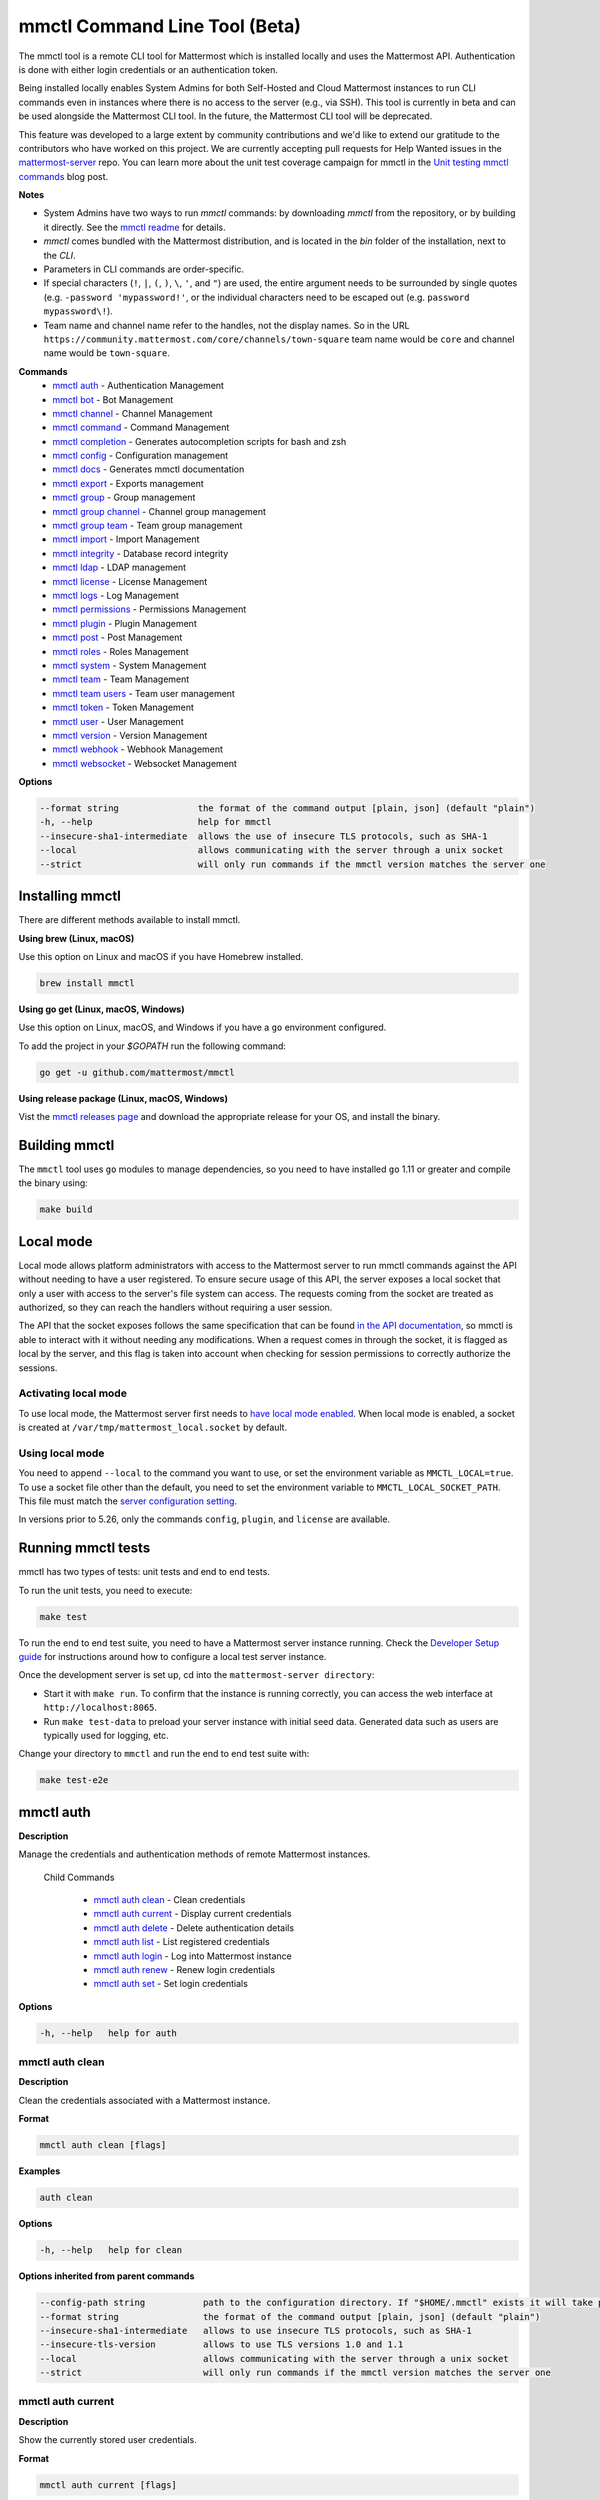 mmctl Command Line Tool (Beta)
==============================

The mmctl tool is a remote CLI tool for Mattermost which is installed locally and uses the Mattermost API. Authentication is done with either login credentials or an authentication token.

Being installed locally enables System Admins for both Self-Hosted and Cloud Mattermost instances to run CLI commands even in instances where there is no access to the server (e.g., via SSH). This tool is currently in beta and can be used alongside the Mattermost CLI tool. In the future, the Mattermost CLI tool will be deprecated.

This feature was developed to a large extent by community contributions and we'd like to extend our gratitude to the contributors who have worked on this project. We are currently accepting pull requests for Help Wanted issues in the `mattermost-server <https://github.com/mattermost/mattermost-server/issues?q=is%3Aissue+is%3Aopen+label%3A%22Help+Wanted%22+label%3AArea%2Fmmctl>`__ repo. You can learn more about the unit test coverage campaign for mmctl in the `Unit testing mmctl commands <https://mattermost.com/blog/unit-testing-mmctl-commands/>`__ blog post.

**Notes**

- System Admins have two ways to run `mmctl` commands: by downloading `mmctl` from the repository, or by building it directly. See the `mmctl readme <https://github.com/mattermost/mmctl#install>`__ for details.
- `mmctl` comes bundled with the Mattermost distribution, and is located in the `bin` folder of the installation, next to the `CLI`.
- Parameters in CLI commands are order-specific.
- If special characters (``!``, ``|``, ``(``, ``)``, ``\``, ``'``, and ``"``) are used, the entire argument needs to be surrounded by single quotes (e.g. ``-password 'mypassword!'``, or the individual characters need to be escaped out (e.g. ``password mypassword\!``).
- Team name and channel name refer to the handles, not the display names. So in the URL ``https://community.mattermost.com/core/channels/town-square`` team name would be ``core`` and channel name would be ``town-square``.

**Commands**
   - `mmctl auth`_ - Authentication Management
   - `mmctl bot`_ - Bot Management
   - `mmctl channel`_ - Channel Management
   - `mmctl command`_ - Command Management
   - `mmctl completion`_ - Generates autocompletion scripts for bash and zsh
   - `mmctl config`_ - Configuration management
   - `mmctl docs`_ - Generates mmctl documentation
   - `mmctl export`_ - Exports management
   - `mmctl group`_ - Group management
   - `mmctl group channel`_ - Channel group management
   - `mmctl group team`_ - Team group management
   - `mmctl import`_ - Import Management
   - `mmctl integrity`_ - Database record integrity
   - `mmctl ldap`_ - LDAP management
   - `mmctl license`_ - License Management
   - `mmctl logs`_ - Log Management
   - `mmctl permissions`_ - Permissions Management
   - `mmctl plugin`_ - Plugin Management
   - `mmctl post`_ - Post Management
   - `mmctl roles`_ - Roles Management
   - `mmctl system`_ - System Management
   - `mmctl team`_ - Team Management
   - `mmctl team users`_ - Team user management
   - `mmctl token`_ - Token Management
   - `mmctl user`_ - User Management
   - `mmctl version`_ - Version Management
   - `mmctl webhook`_ - Webhook Management
   - `mmctl websocket`_ - Websocket Management

**Options**

.. code-block:: sh

       --format string               the format of the command output [plain, json] (default "plain")
       -h, --help                    help for mmctl
       --insecure-sha1-intermediate  allows the use of insecure TLS protocols, such as SHA-1
       --local                       allows communicating with the server through a unix socket
       --strict                      will only run commands if the mmctl version matches the server one

Installing mmctl
----------------

There are different methods available to install mmctl.

**Using brew (Linux, macOS)**

Use this option on Linux and macOS if you have Homebrew installed.

.. code-block:: sh

   brew install mmctl

**Using go get (Linux, macOS, Windows)**

Use this option on Linux, macOS, and Windows if you have a ``go`` environment configured.

To add the project in your `$GOPATH` run the following command:

.. code-block:: sh

   go get -u github.com/mattermost/mmctl

**Using release package (Linux, macOS, Windows)**

Vist the `mmctl releases page <https://github.com/mattermost/mmctl/releases>`__ and download the appropriate release for your OS, and install the binary.


Building mmctl
----------------

The ``mmctl`` tool uses ``go`` modules to manage dependencies, so you need to have installed
``go`` 1.11 or greater and compile the binary using:

.. code-block:: sh

  make build

Local mode
----------

Local mode allows platform administrators with access to the Mattermost server to run mmctl commands against the API without needing to have a user registered. To ensure secure usage of this API, the server exposes a local socket that only a user with access to the server's file system can access. The requests coming from the socket are treated as authorized, so they can reach the handlers without requiring a user session.

The API that the socket exposes follows the same specification that can be found `in the API documentation <https://api.mattermost.com>`_, so mmctl is able to interact with it without needing any modifications. When a request comes in through the socket, it is flagged as local by the server, and this flag is taken into account when checking for session permissions to correctly authorize the sessions.

Activating local mode
~~~~~~~~~~~~~~~~~~~~~

To use local mode, the Mattermost server first needs to `have local mode enabled <https://docs.mattermost.com/administration/config-settings.html#enable-local-mode>`_. When local mode is enabled, a socket is created at ``/var/tmp/mattermost_local.socket`` by default.

Using local mode
~~~~~~~~~~~~~~~~

You need to append ``--local`` to the command you want to use, or set the environment variable as ``MMCTL_LOCAL=true``. To use a socket file other than the default, you need to set the environment variable to ``MMCTL_LOCAL_SOCKET_PATH``. This file must match the `server configuration setting <https://docs.mattermost.com/administration/config-settings.html#enable-local-mode-socket-location>`_.

In versions prior to 5.26, only the commands ``config``, ``plugin``, and ``license`` are available.

Running mmctl tests
-------------------

mmctl has two types of tests: unit tests and end to end tests. 

To run the unit tests, you need to execute:

.. code-block:: sh

  make test

To run the end to end test suite, you need to have a Mattermost server instance running. Check the `Developer Setup guide <https://developers.mattermost.com/contribute/server/developer-setup/>`_ for instructions around how to configure a local test server instance.

Once the development server is set up, cd into the ``mattermost-server directory``:

- Start it with ``make run``. To confirm that the instance is running correctly, you can access the web interface at ``http://localhost:8065``.
- Run ``make test-data`` to preload your server instance with initial seed data. Generated data such as users are typically used for logging, etc.

Change your directory to ``mmctl`` and run the end to end test suite with:

.. code-block:: sh

  make test-e2e


mmctl auth
----------

**Description**

Manage the credentials and authentication methods of remote Mattermost instances.
  
   Child Commands   

      - `mmctl auth clean`_ - Clean credentials
      - `mmctl auth current`_ - Display current credentials
      - `mmctl auth delete`_ - Delete authentication details
      - `mmctl auth list`_ - List registered credentials
      - `mmctl auth login`_ - Log into Mattermost instance
      - `mmctl auth renew`_ - Renew login credentials
      - `mmctl auth set`_ - Set login credentials

**Options**

.. code-block:: sh

   -h, --help   help for auth

mmctl auth clean
~~~~~~~~~~~~~~~~

**Description**

Clean the credentials associated with a Mattermost instance.

**Format**

.. code-block:: sh

   mmctl auth clean [flags]

**Examples**

.. code-block:: sh

   auth clean

**Options**

.. code-block:: sh

   -h, --help   help for clean

**Options inherited from parent commands**

.. code-block:: sh

   --config-path string           path to the configuration directory. If "$HOME/.mmctl" exists it will take precedence over the default value (default "$XDG_CONFIG_HOME")
   --format string                the format of the command output [plain, json] (default "plain")
   --insecure-sha1-intermediate   allows to use insecure TLS protocols, such as SHA-1
   --insecure-tls-version         allows to use TLS versions 1.0 and 1.1
   --local                        allows communicating with the server through a unix socket
   --strict                       will only run commands if the mmctl version matches the server one

mmctl auth current
~~~~~~~~~~~~~~~~~~

**Description**

Show the currently stored user credentials.

**Format**

.. code-block:: sh

   mmctl auth current [flags]

**Examples**

.. code-block:: sh

   auth current

**Options**

.. code-block:: sh

   -h, --help   help for current

**Options inherited from parent commands**

.. code-block:: sh

   --config-path string           path to the configuration directory. If "$HOME/.mmctl" exists it will take precedence over the default value (default "$XDG_CONFIG_HOME")
   --format string                the format of the command output [plain, json] (default "plain")
   --insecure-sha1-intermediate   allows to use insecure TLS protocols, such as SHA-1
   --insecure-tls-version         allows to use TLS versions 1.0 and 1.1
   --local                        allows communicating with the server through a unix socket
   --strict                       will only run commands if the mmctl version matches the server one

mmctl auth delete
~~~~~~~~~~~~~~~~~

**Description**

Delete a named credential.

**Format**

.. code-block:: sh

   mmctl auth delete [server name] [flags]

**Examples**

.. code-block:: sh

   auth delete local-server

**Options**

.. code-block:: sh

   -h, --help   help for delete

**Options inherited from parent commands**

.. code-block:: sh

   --config-path string           path to the configuration directory. If "$HOME/.mmctl" exists it will take precedence over the default value (default "$XDG_CONFIG_HOME")
   --format string                the format of the command output [plain, json] (default "plain")
   --insecure-sha1-intermediate   allows to use insecure TLS protocols, such as SHA-1
   --insecure-tls-version         allows to use TLS versions 1.0 and 1.1
   --local                        allows communicating with the server through a unix socket
   --strict                       will only run commands if the mmctl version matches the server one

mmctl auth list
~~~~~~~~~~~~~~~~

**Description**

Print a list of registered credentials.

**Format**

.. code-block:: sh

   mmctl auth list [flags]

**Examples**

.. code-block:: sh

   auth list

**Options**

.. code-block:: sh

   -h, --help   help for auth list

**Options inherited from parent commands**

.. code-block:: sh

   --config-path string           path to the configuration directory. If "$HOME/.mmctl" exists it will take precedence over the default value (default "$XDG_CONFIG_HOME")
   --format string                the format of the command output [plain, json] (default "plain")
   --insecure-sha1-intermediate   allows to use insecure TLS protocols, such as SHA-1
   --insecure-tls-version         allows to use TLS versions 1.0 and 1.1
   --local                        allows communicating with the server through a unix socket
   --strict                       will only run commands if the mmctl version matches the server one

mmctl auth login
~~~~~~~~~~~~~~~~

**Description**

Log in to an instance and store credentials.

**Format**

.. code-block:: sh

   mmctl auth login [instance url] --name [server name] --username [username] --password [password] [flags]

**Examples**

.. code-block:: sh

   auth login https://mattermost.example.com
   auth login https://mattermost.example.com --name local-server --username sysadmin --password mysupersecret
   auth login https://mattermost.example.com --name local-server --username sysadmin --password mysupersecret --mfa-token 123456
   auth login https://mattermost.example.com --name local-server --access-token myaccesstoken

**Options**

.. code-block:: sh

   -a, --access-token string   Access token to use instead of username/password
   -h, --help                  help for login
   -m, --mfa-token string      MFA token for the credentials
   -n, --name string           Name for the credentials
    --no-activate             If present, it won't activate the credentials after login
   -p, --password string       Password for the credentials
   -u, --username string       Username for the credentials

**Options inherited from parent commands**

.. code-block:: sh

   --config-path string           path to the configuration directory. If "$HOME/.mmctl" exists it will take precedence over the default value (default "$XDG_CONFIG_HOME")
   --format string                the format of the command output [plain, json] (default "plain")
   --insecure-sha1-intermediate   allows to use insecure TLS protocols, such as SHA-1
   --insecure-tls-version         allows to use TLS versions 1.0 and 1.1
   --local                        allows communicating with the server through a unix socket
   --strict                       will only run commands if the mmctl version matches the server one

mmctl auth renew
~~~~~~~~~~~~~~~~

**Description**

Renew the credentials for a given server.

**Format**

.. code-block:: sh

   mmctl auth renew [flags]

**Examples**

.. code-block:: sh

   auth renew local-server

**Options**

.. code-block:: sh

   -a, --access-token string   Access token to use instead of username/password
   -h, --help                  help for renew
   -m, --mfa-token string      MFA token for the credentials
   -p, --password string       Password for the credentials

**Options inherited from parent commands**

.. code-block:: sh

   --config-path string           path to the configuration directory. If "$HOME/.mmctl" exists it will take precedence over the default value (default "$XDG_CONFIG_HOME")
   --format string                the format of the command output [plain, json] (default "plain")
   --insecure-sha1-intermediate   allows to use insecure TLS protocols, such as SHA-1
   --insecure-tls-version         allows to use TLS versions 1.0 and 1.1
   --local                        allows communicating with the server through a unix socket
   --strict                       will only run commands if the mmctl version matches the server one

mmctl auth set
~~~~~~~~~~~~~~

**Description**

Set credentials to use in the following commands.

**Format**

.. code-block:: sh

   mmctl auth set [server name] [flags]

**Examples**

.. code-block:: sh

   auth set local-server

**Options**

.. code-block:: sh

   -h, --help   help for set

**Options inherited from parent commands**

.. code-block:: sh

   --config-path string           path to the configuration directory. If "$HOME/.mmctl" exists it will take precedence over the default value (default "$XDG_CONFIG_HOME")
   --format string                the format of the command output [plain, json] (default "plain")
   --insecure-sha1-intermediate   allows to use insecure TLS protocols, such as SHA-1
   --insecure-tls-version         allows to use TLS versions 1.0 and 1.1
   --local                        allows communicating with the server through a unix socket
   --strict                       will only run commands if the mmctl version matches the server one

Authenticate to a server (e.g. >mmctl auth login https://test.mattermost.com), then enter your username and password (and MFA token if MFA is enabled on the account).

**Password**

.. code-block:: sh

   $ mmctl auth login https://community.mattermost.com --name community --username my-username --password mysupersecret

The ``login`` command can also work interactively, so if you leave any required flag empty, ``mmctl`` will ask you for it interactively:

.. code-block:: sh

   $ mmctl auth login https://community.mattermost.com
   Connection name: community
   Username: my-username
   Password:

**MFA**

To log in with MFA, use the ``--mfa-token`` flag:

.. code-block:: sh

   $ mmctl auth login https://community.mattermost.com --name community --username my-username --password mysupersecret --mfa-token 123456

Access tokens
^^^^^^^^^^^^^

You can generate and use a personal access token to authenticate with a server, instead of using username and password to log in:

.. code-block:: sh

   $ mmctl auth login https://community.mattermost.com --name community --access-token MY_ACCESS_TOKEN

Alternatively, you can log in to your Mattermost server with a username and password:

.. code-block:: sh

   $ mmctl auth login https://my-instance.example.com --name my-instance --username john.doe --password mysupersecret
   credentials for my-instance: john.doe@https://my-instance.example.com stored

We can check the currently stored credentials with:

.. code-block:: sh

   $ mmctl auth list

   | Active |        Name | Username |                     InstanceUrl |
   |--------|-------------|----------|---------------------------------|
   |      * | my-instance | john.doe | https://my-instance.example.com |

And now we can run commands normally:

.. code-block:: sh

   $ mmctl user search john.doe
   id: qykfw3t933y38k57ubct77iu9c
   username: john.doe
   nickname:
   position:
   first_name: John
   last_name: Doe
   email: john.doe@example.com
   auth_service:

Installing shell completions
^^^^^^^^^^^^^^^^^^^^^^^^^^^^

To install the shell completions for bash, add the following line to your ``~/.bashrc`` or ``~/.profile`` file:

.. code-block:: sh

   source <(mmctl completion bash)

For zsh, add the following line to your ``~/.zshrc`` file:

.. code-block:: sh

   source <(mmctl completion zsh)

mmctl bot
---------

Management of bots.

   Child Commands
      - `mmctl bot assign`_ - Assign bot ownership
      - `mmctl bot create`_ - Create a new bot
      - `mmctl bot disable`_ - Disable a bot
      - `mmctl bot enable`_ - Enable a bot
      - `mmctl bot list`_ - List all bots
      - `mmctl bot update`_ - Update bot configuration

**Options**

.. code-block:: sh

   -h, --help   help for bot

mmctl bot assign
~~~~~~~~~~~~~~~~

**Description**

Assign the ownership of a bot to another user.

**Format**

.. code-block:: sh

   mmctl bot assign [bot-username] [new-owner-username] [flags]

**Examples**

.. code-block:: sh

   bot assign testbot user2

**Options**

.. code-block:: sh

   -h, --help              help for assign

**Options inherited from parent commands**

.. code-block:: sh

   --config-path string           path to the configuration directory. If "$HOME/.mmctl" exists it will take precedence over the default value (default "$XDG_CONFIG_HOME")
   --format string                the format of the command output [plain, json] (default "plain")
   --insecure-sha1-intermediate   allows to use insecure TLS protocols, such as SHA-1
   --insecure-tls-version         allows to use TLS versions 1.0 and 1.1
   --local                        allows communicating with the server through a unix socket
   --strict                       will only run commands if the mmctl version matches the server one

mmctl bot create
~~~~~~~~~~~~~~~~

**Description**

Create a bot.

**Format**

.. code-block:: sh

   mmctl bot create [username] [flags]

**Examples**

.. code-block:: sh

   bot create testbot

**Options**

.. code-block:: sh

   --description string    Optional. The description text for the new bot.
   --display-name string   Optional. The display name for the new bot.
   -h, --help              help for create

**Options inherited from parent commands**

.. code-block:: sh

   --config-path string           path to the configuration directory. If "$HOME/.mmctl" exists it will take precedence over the default value (default "$XDG_CONFIG_HOME")
   --format string                the format of the command output [plain, json] (default "plain")
   --insecure-sha1-intermediate   allows to use insecure TLS protocols, such as SHA-1
   --insecure-tls-version         allows to use TLS versions 1.0 and 1.1
   --local                        allows communicating with the server through a unix socket
   --strict                       will only run commands if the mmctl version matches the server one

mmctl bot disable
~~~~~~~~~~~~~~~~~

**Description**

Disable an enabled bot.

**Format**

.. code-block:: sh

   mmctl bot disable [username] [flags]

**Examples**

.. code-block:: sh

   bot disable testbot

**Options**

.. code-block:: sh

   -h, --help     help for disable

**Options inherited from parent commands**

.. code-block:: sh

   --config-path string           path to the configuration directory. If "$HOME/.mmctl" exists it will take precedence over the default value (default "$XDG_CONFIG_HOME")
   --format string                the format of the command output [plain, json] (default "plain")
   --insecure-sha1-intermediate   allows to use insecure TLS protocols, such as SHA-1
   --insecure-tls-version         allows to use TLS versions 1.0 and 1.1
   --local                        allows communicating with the server through a unix socket
   --strict                       will only run commands if the mmctl version matches the server one

mmctl bot enable
~~~~~~~~~~~~~~~~

**Description**

Enable a disabled bot.

**Format**

.. code-block:: sh

   mmctl bot enable [username] [flags]

**Examples**

.. code-block:: sh

   bot enable testbot

**Options**

.. code-block:: sh

   -h, --help              help for enable

**Options inherited from parent commands**

.. code-block:: sh

   --config-path string           path to the configuration directory. If "$HOME/.mmctl" exists it will take precedence over the default value (default "$XDG_CONFIG_HOME")
   --format string                the format of the command output [plain, json] (default "plain")
   --insecure-sha1-intermediate   allows to use insecure TLS protocols, such as SHA-1
   --insecure-tls-version         allows to use TLS versions 1.0 and 1.1
   --local                        allows communicating with the server through a unix socket
   --strict                       will only run commands if the mmctl version matches the server one

mmctl bot list
~~~~~~~~~~~~~~

**Description**

List the bot's users.

**Format**

.. code-block:: sh

   mmctl bot list [flags]

**Examples**

.. code-block:: sh

   bot list

**Options**

.. code-block:: sh

   --all        Optional. Show all bots (including deleleted and orphaned)
   -h, --help   help for list
   --orphaned   Optional. Only show orphaned bots

**Options inherited from parent commands**

.. code-block:: sh

   --config-path string           path to the configuration directory. If "$HOME/.mmctl" exists it will take precedence over the default value (default "$XDG_CONFIG_HOME")
   --format string                the format of the command output [plain, json] (default "plain")
   --insecure-sha1-intermediate   allows to use insecure TLS protocols, such as SHA-1
   --insecure-tls-version         allows to use TLS versions 1.0 and 1.1
   --local                        allows communicating with the server through a unix socket
   --strict                       will only run commands if the mmctl version matches the server one

mmctl bot update
~~~~~~~~~~~~~~~~

**Description**

Update bot information.

**Format**

.. code-block:: sh

   mmctl bot update [username] [flags]

**Examples**

.. code-block:: sh

   bot update testbot --username newbotusername

**Options**

.. code-block:: sh

   --description string    Optional. The new description text for the bot
   --display-name string   Optional. The new display name for the bot
   -h, --help              help for update
   --username string       Optional. The new username for the bot

**Options inherited from parent commands**

.. code-block:: sh

   --config-path string           path to the configuration directory. If "$HOME/.mmctl" exists it will take precedence over the default value (default "$XDG_CONFIG_HOME")
   --format string                the format of the command output [plain, json] (default "plain")
   --insecure-sha1-intermediate   allows to use insecure TLS protocols, such as SHA-1
   --insecure-tls-version         allows to use TLS versions 1.0 and 1.1
   --local                        allows communicating with the server through a unix socket
   --strict                       will only run commands if the mmctl version matches the server one

mmctl channel
--------------

Commands for channel management.

   Child Commands
      -  `mmctl channel archive`_ - Archive a channel
      -  `mmctl channel create`_ - Create a channel
      -  `mmctl channel delete`_ - Delete a channel
      -  `mmctl channel list`_ - List all channels on specified teams
      -  `mmctl channel make_private`_ - Set a channel's type to "private"
      -  `mmctl channel modify`_ - Modify a channel's type (private/public)
      -  `mmctl channel move`_ - Move channels to the specified team
      -  `mmctl channel rename`_ - Rename a channel
      -  `mmctl channel restore`_ - (Deprecated) Restore a channel from the archive
      -  `mmctl channel search`_ - Search a channel by name
      -  `mmctl channel unarchive`_ - Unarchive a channel
      -  `mmctl channel users`_ - Manage channel users
      -  `mmctl channel users add`_ - Add a user to a channel
      -  `mmctl channel users remove`_ - Remove a user from a channel

**Options**

.. code-block:: sh

   -h, --help   help for channel

mmctl channel archive
~~~~~~~~~~~~~~~~~~~~~

**Description**

Archive one or multiple channels along with all related information including posts from the database. Channels can be specified by ``[team]:[channel]`` (i.e., myteam:mychannel) or by channel ID.

**Format**

.. code-block:: sh

   mmctl channel archive [channels] [flags]

**Examples**

.. code-block:: sh

   channel archive myteam:mychannel

**Options**

.. code-block:: sh

   -h, --help   help for archive

**Options inherited from parent commands**

.. code-block:: sh

   --config-path string         path to the configuration directory. If "$HOME/.mmctl" exists it will take precedence over the default value (default "$XDG_CONFIG_HOME")
   --format string               the format of the command output [plain, json] (default "plain")
   --insecure-sha1-intermediate  allows the use of insecure TLS protocols, such as SHA-1
   --local                       allows communicating with the server through a unix socket
   --strict                      will only run commands if the mmctl version matches the server one

mmctl channel create
~~~~~~~~~~~~~~~~~~~~

**Description**

Create a channel.

**Format**

.. code-block:: sh

   mmctl channel create [flags]

**Examples**

.. code-block:: sh

   channel create --team myteam --name mynewchannel --display_name "My New Channel"
   channel create --team myteam --name mynewprivatechannel --display_name "My New Private Channel" --private

**Options**

.. code-block:: sh
   
   --display_name string   Channel Display Name
   --header string         Channel header
   -h, --help              help for create
   --name string           Channel Name
   --private               Create a private channel
   --purpose string        Channel purpose
   --team string           Team name or ID

**Options inherited from parent commands**

.. code-block:: sh

   --config-path string          path to the configuration directory. If "$HOME/.mmctl" exists it will take precedence over the default value (default "$XDG_CONFIG_HOME")
   --format string               the format of the command output [plain, json] (default "plain")
   --insecure-sha1-intermediate  allows the use of insecure TLS protocols, such as SHA-1
   --local                       allows communicating with the server through a unix socket
   --strict                      will only run commands if the mmctl version matches the server one

mmctl channel delete
~~~~~~~~~~~~~~~~~~~~

**Description**

Permanently delete one or multiple channels along with all related information including posts from the database.

**Format**

.. code-block:: sh

   mmctl channel delete [channels] [flags]

**Examples**

.. code-block:: sh

   channel delete myteam:mychannel

**Options**

.. code-block:: sh

   --confirm       Confirm you really want to delete the channel and a DB backup has been performed.
   -h, --help      help for delete

**Options inherited from parent commands**

.. code-block:: sh

   --config-path string           path to the configuration directory. If "$HOME/.mmctl" exists it will take precedence over the default value (default "$XDG_CONFIG_HOME")
   --format string                the format of the command output [plain, json] (default "plain")
   --insecure-sha1-intermediate   allows to use insecure TLS protocols, such as SHA-1
   --local                        allows communicating with the server through a unix socket
   --strict                       will only run commands if the mmctl version matches the server one

mmctl channel list
~~~~~~~~~~~~~~~~~~~~

**Description**

List all Public and archived channels on specified teams. Archived channels are appended with ``(archived)``. Private channels the user is a member of or has access to are appended with ``(private)``.

**Format**

.. code-block:: sh

   mmctl channel list [teams] [flags]

**Examples**

.. code-block:: sh

   channel list myteam

**Options**

.. code-block:: sh

   -h, --help   help for list

**Options inherited from parent commands**

.. code-block:: sh

   --config-path string          path to the configuration directory. If "$HOME/.mmctl" exists it will take precedence over the default value (default "$XDG_CONFIG_HOME")
   --format string               the format of the command output [plain, json] (default "plain")
   --insecure-sha1-intermediate  allows the use of insecure TLS protocols, such as SHA-1
   --local                       allows communicating with the server through a unix socket
   --strict                      will only run commands if the mmctl version matches the server one

mmctl channel make_private
~~~~~~~~~~~~~~~~~~~~~~~~~~

**Description**

Set the type of a channel from Public to Private. Channel can be specified by ``[team]:[channel]`` (e.g., myteam:mychannel) or by channel ID.

**Format**

.. code-block:: sh

   mmctl channel make_private [channel] [flags]

**Examples**

.. code-block:: sh

   channel make_private myteam:mychannel

**Options**

.. code-block:: sh

   -h, --help   help for make_private

**Options inherited from parent commands**

.. code-block:: sh

   --config-path string           path to the configuration directory. If "$HOME/.mmctl" exists it will take precedence over the default value (default "$XDG_CONFIG_HOME")
   --format string                the format of the command output [plain, json] (default "plain")
   --insecure-sha1-intermediate   allows to use insecure TLS protocols, such as SHA-1
   --insecure-tls-version         allows to use TLS versions 1.0 and 1.1
   --local                        allows communicating with the server through a unix socket
   --strict                       will only run commands if the mmctl version matches the server one

mmctl channel modify
~~~~~~~~~~~~~~~~~~~~

**Description**

Change the Public/Private type of a channel. Channel can be specified by ``[team]:[channel]`` (e.g., myteam:mychannel) or by channel ID.

**Format**

.. code-block:: sh

   mmctl channel modify [channel] [flags]

**Examples**

.. code-block:: sh

   channel modify myteam:mychannel --private
   channel modify channelId --public

**Options**

.. code-block:: sh

   -h, --help  help for modify
   --private   Convert the channel to a private channel
   --public    Convert the channel to a public channel

**Options inherited from parent commands**

.. code-block:: sh

   --config-path string          path to the configuration directory. If "$HOME/.mmctl" exists it will take precedence over the default value (default "$XDG_CONFIG_HOME")
   --format string               the format of the command output [plain, json] (default "plain")
   --insecure-sha1-intermediate  allows the use of insecure TLS protocols, such as SHA-1
   --local                       allows communicating with the server through a unix socket
   --strict                      will only run commands if the mmctl version matches the server one

mmctl channel move
~~~~~~~~~~~~~~~~~~~

**Description**

Move the provided channels to the specified team. Validate that all users in the channel belong to the target team. Incoming/outgoing webhooks are moved along with the channel. Channels can be specified by ``[team]:[channel]`` (e.g., myteam:mychannel) or by channel ID.

**Format**

.. code-block:: sh

   mmctl channel move [team] [channels] [flags]

**Examples**

.. code-block:: sh

   channel move newteam oldteam:mychannel

**Options**

.. code-block:: sh

   -h, --help    help for move
   --force       Remove users that are not members of target team before moving the channel.

**Options inherited from parent commands**

.. code-block:: sh

   --config-path string          path to the configuration directory. If "$HOME/.mmctl" exists it will take precedence over the default value (default "$XDG_CONFIG_HOME")
   --format string               the format of the command output [plain, json] (default "plain")
   --insecure-sha1-intermediate  allows the use of insecure TLS protocols, such as SHA-1
   --local                       allows communicating with the server through a unix socket
   --strict                      will only run commands if the mmctl version matches the server one

mmctl channel rename
~~~~~~~~~~~~~~~~~~~~

**Description**

Rename an existing channel.

**Format**

.. code-block:: sh

   mmctl channel rename [channel] [flags]

**Examples**

.. code-block:: sh

   channel rename myteam:oldchannel --name 'new-channel' --display_name 'New Display Name'
   channel rename myteam:oldchannel --name 'new-channel'
   channel rename myteam:oldchannel --display_name 'New Display Name'

**Options**

.. code-block:: sh

   --display_name string   Channel Display Name
   -h, --help              help for rename
   --name string           Channel Name

**Options inherited from parent commands**

.. code-block:: sh

   --config-path string          path to the configuration directory. If "$HOME/.mmctl" exists it will take precedence over the default value (default "$XDG_CONFIG_HOME")
   --format string               the format of the command output [plain, json] (default "plain")
   --format string               the format of the command output [plain, json] (default "plain")
   --insecure-sha1-intermediate  allows the use of insecure TLS protocols, such as SHA-1
   --local                       allows communicating with the server through a unix socket
   --strict                      will only run commands if the mmctl version matches the server one

mmctl channel restore
~~~~~~~~~~~~~~~~~~~~~

Deprecated in favor of `mmctl channel unarchive`_. Not used in Mattermost Server version v5.26 and later.

**Description**

Restore a previously deleted channel. Channels can be specified by ``[team]:[channel]`` (e.g., myteam:mychannel) or by channel ID.

**Format**

.. code-block:: sh

   mmctl channel restore [channels] [flags]

**Examples**

.. code-block:: sh

   channel restore myteam:mychannel

**Options**

.. code-block:: sh

   -h, --help   help for restore

**Options inherited from parent commands**

.. code-block:: sh

   --format string               the format of the command output [plain, json] (default "plain")
   --insecure-sha1-intermediate  allows the use of insecure TLS protocols, such as SHA-1
   --local                       allows communicating with the server through a unix socket
   --strict                      will only run commands if the mmctl version matches the server one

mmctl channel search
~~~~~~~~~~~~~~~~~~~~

**Description**

Search a channel by channel name. Channels can be specified by team (e.g., ``--team myteam mychannel``) or by team ID.

**Format**

.. code-block:: sh

   mmctl channel search [channel]
   mmctl search --team [team] [channel] [flags]

**Examples**

.. code-block:: sh

   channel search mychannel
   channel search --team myteam mychannel

**Options**

.. code-block:: sh

   -h, --help      help for search
   --team string   team name or ID

**Options inherited from parent commands**

.. code-block:: sh

   --config-path string          path to the configuration directory. If "$HOME/.mmctl" exists it will take precedence over the default value (default "$XDG_CONFIG_HOME")
   --format string               the format of the command output [plain, json] (default "plain")
   --insecure-sha1-intermediate  allows the use of insecure TLS protocols, such as SHA-1
   --local                       allows communicating with the server through a unix socket
   --strict                      will only run commands if the mmctl version matches the server one

mmctl channel unarchive
~~~~~~~~~~~~~~~~~~~~~~~

**Description**

Unarchive a previously archived channel. Channels can be specified by ``[team]:[channel]`` (e.g., myteam:mychannel) or by channel ID.

**Format**

.. code-block:: sh

   mmctl channel unarchive [channels] [flags]
  
**Examples**

.. code-block:: sh

   channel unarchive myteam:mychannel

**Options**

.. code-block:: sh

   -h, --help   help for unarchive

**Options inherited from parent commands**

.. code-block:: sh

   --config-path string           path to the configuration directory. If "$HOME/.mmctl" exists it will take precedence over the default value (default "$XDG_CONFIG_HOME")
   --format string                the format of the command output [plain, json] (default "plain")
   --insecure-sha1-intermediate   allows to use insecure TLS protocols, such as SHA-1
   --local                        allows communicating with the server through a unix socket
   --strict                       will only run commands if the mmctl version matches the server one

mmctl channel users
~~~~~~~~~~~~~~~~~~~~

**Description**

Manage channel users.

**Options**

.. code-block:: sh

   -h, --help   help for users
  
**Options inherited from parent commands**

.. code-block:: sh

   --config-path string           path to the configuration directory. If "$HOME/.mmctl" exists it will take precedence over the default value (default "$XDG_CONFIG_HOME")
   --format string                the format of the command output [plain, json] (default "plain")
   --insecure-sha1-intermediate   allows to use insecure TLS protocols, such as SHA-1
   --local                        allows communicating with the server through a unix socket
   --strict                       will only run commands if the mmctl version matches the server one

mmctl channel users add
~~~~~~~~~~~~~~~~~~~~~~~

**Description**

Add one or multiple users to a channel.

**Format**

.. code-block:: sh

   mmctl channel users add [channel] [users] [flags]

**Examples**

.. code-block:: sh

   channel users add myteam:mychannel user@example.com username

**Options**

.. code-block:: sh

   -h, --help   help for add

**Options inherited from parent commands**

.. code-block:: sh

   --config-path string           path to the configuration directory. If "$HOME/.mmctl" exists it will take precedence over the default value (default "$XDG_CONFIG_HOME")
   --format string                the format of the command output [plain, json] (default "plain")
   --insecure-sha1-intermediate   allows to use insecure TLS protocols, such as SHA-1
   --local                        allows communicating with the server through a unix socket
   --strict                       will only run commands if the mmctl version matches the server one

mmctl channel users remove
~~~~~~~~~~~~~~~~~~~~~~~~~~

**Description**

Remove one or multiple users from a channel.

**Format**

.. code-block:: sh

   mmctl channel users remove [channel] [users] [flags]

**Examples**

.. code-block:: sh

   channel users remove myteam:mychannel user@example.com username
   channel users remove myteam:mychannel --all-users

**Options**

.. code-block:: sh

   --all-users  Remove all users from the indicated channel
   -h, --help   help for remove
  
**Options inherited from parent commands**

.. code-block:: sh

   --config-path string           path to the configuration directory. If "$HOME/.mmctl" exists it will take precedence over the default value (default "$XDG_CONFIG_HOME")
   --format string                the format of the command output [plain, json] (default "plain")
   --insecure-sha1-intermediate   allows to use insecure TLS protocols, such as SHA-1
   --local                        allows communicating with the server through a unix socket
   --strict                       will only run commands if the mmctl version matches the server one

mmctl command
-------------

Management of slash commands.

   Child Commands
      -  `mmctl command archive`_ - Archive a slash command
      -  `mmctl command create`_ - Create a custom command
      -  `mmctl command delete`_ - Delete a specified slash command
      -  `mmctl command list`_ - List slash commands on specified teams
      -  `mmctl command modify`_ - Modify a slash command
      -  `mmctl command move`_ - Move a slash command to a different team
      -  `mmctl command show`_ - Show a custom slash command

**Options**

.. code-block:: sh

   -h, --help      help for command

mmctl command archive
~~~~~~~~~~~~~~~~~~~~~~

**Description**

Archive a slash command. Commands can be specified by command ID.

**Format**

.. code-block:: sh

   mmctl command archive [commandID] [flags]

**Examples**

.. code-block:: sh

   command archive commandID

**Options**

.. code-block:: sh

   -h, --help   help for archive

**Options inherited from parent commands**

.. code-block:: sh

   --config-path string           path to the configuration directory. If "$HOME/.mmctl" exists it will take precedence over the default value (default "$XDG_CONFIG_HOME")
   --format string                the format of the command output [plain, json] (default "plain")
   --insecure-sha1-intermediate   allows to use insecure TLS protocols, such as SHA-1
   --insecure-tls-version         allows to use TLS versions 1.0 and 1.1
   --local                        allows communicating with the server through a unix socket
   --strict                       will only run commands if the mmctl version matches the server one

mmctl command create
~~~~~~~~~~~~~~~~~~~~

**Description**

Create a custom slash command for the specified team.

**Format**

.. code-block:: sh

   mmctl command create [team] [flags]

**Examples**

.. code-block:: sh

   command create myteam --title MyCommand --description "My Command Description" --trigger-word mycommand --url http://localhost:8000/my-slash-handler --creator myusername --response-username my-bot-username --icon http://localhost:8000/my-slash-handler-bot-icon.png --autocomplete --post

**Options**

.. code-block:: sh

   --autocomplete               Show Command in autocomplete list
   --autocompleteDesc string    Short Command Description for autocomplete list
   --autocompleteHint string    Command Arguments displayed as help in autocomplete list
   --creator string             Command Creator's Username (required)
   --description string         Command Description
   -h, --help                   help for create
   --icon string                Command Icon URL
   --post                       Use POST method for Callback URL
   --response-username string   Command Response Username
   --title string               Command Title
   --trigger-word string        Command Trigger Word (required)
   --url string                 Command Callback URL (required)

**Options inherited from parent commands**

.. code-block:: sh

   --config-path string           path to the configuration directory. If "$HOME/.mmctl" exists it will take precedence over the default value (default "$XDG_CONFIG_HOME")
   --format string                the format of the command output [plain, json] (default "plain")
   --insecure-sha1-intermediate   allows to use insecure TLS protocols, such as SHA-1
   --insecure-tls-version         allows to use TLS versions 1.0 and 1.1
   --local                        allows communicating with the server through a unix socket
   --strict                       will only run commands if the mmctl version matches the server one

mmctl command delete
~~~~~~~~~~~~~~~~~~~~

**Dscription**

Delete a slash command. Commands can be specified by command ID.

.. note::

  This command has been deprecated in favor of `mmctl command archive`_.

**Format**

.. code-block:: sh

   mmctl command delete [flags]

**Examples**

.. code-block:: sh

   command delete commandID

**Options**

.. code-block:: sh

   -h, --help   help for delete

**Options inherited from parent commands**

.. code-block:: sh

   --format string               the format of the command output [plain, json] (default "plain")
   --insecure-sha1-intermediate  allows the use of insecure TLS protocols, such as SHA-1
   --local                       allows communicating with the server through a unix socket
   --strict                      will only run commands if the mmctl version matches the server one

mmctl command list
~~~~~~~~~~~~~~~~~~~

**Description**

List all commands on specified teams.

**Format**

.. code-block:: sh

   mmctl command list [flags]

**Examples**

.. code-block:: sh

  command list myteam

**Options**

.. code-block:: sh

   -h, --help   help for list

**Options inherited from parent commands**

.. code-block:: sh

   --config-path string           path to the configuration directory. If "$HOME/.mmctl" exists it will take precedence over the default value (default "$XDG_CONFIG_HOME")
   --format string                the format of the command output [plain, json] (default "plain")
   --insecure-sha1-intermediate   allows to use insecure TLS protocols, such as SHA-1
   --insecure-tls-version         allows to use TLS versions 1.0 and 1.1
   --local                        allows communicating with the server through a unix socket
   --strict                       will only run commands if the mmctl version matches the server one

mmctl command modify
~~~~~~~~~~~~~~~~~~~~

**Description**

Modify a slash command. Commands can be specified by command ID.

**Format**

.. code-block:: sh

   mmctl command modify [commandID] [flags]

**Examples**

.. code-block:: sh

   command modify commandID --title MyModifiedCommand --description "My Modified Command Description" --trigger-word mycommand --url http://localhost:8000/my-slash-handler --creator myusername --response-username my-bot-username --icon http://localhost:8000/my-slash-handler-bot-icon.png --autocomplete --post

**Options**

.. code-block:: sh

   --autocomplete               Show Command in autocomplete list
   --autocompleteDesc string    Short Command Description for autocomplete list
   --autocompleteHint string    Command Arguments displayed as help in autocomplete list
   --creator string             Command Creator's username, email or id (required)
   --description string         Command Description
   -h, --help                   help for modify
   --icon string                Command Icon URL
   --post                       Use POST method for Callback URL
   --response-username string   Command Response Username
   --title string               Command Title
   --trigger-word string        Command Trigger Word (required)
   --url string                 Command Callback URL (required)

**Options inherited from parent commands**

.. code-block:: sh

   --config-path string           path to the configuration directory. If "$HOME/.mmctl" exists it will take precedence over the default value (default "$XDG_CONFIG_HOME")
   --format string                the format of the command output [plain, json] (default "plain")
   --insecure-sha1-intermediate   allows to use insecure TLS protocols, such as SHA-1
   --insecure-tls-version         allows to use TLS versions 1.0 and 1.1
   --local                        allows communicating with the server through a unix socket
   --strict                       will only run commands if the mmctl version matches the server one

mmctl command move
~~~~~~~~~~~~~~~~~~~

**Description**

Move a slash command to a different team. Commands can be specified by command ID.

**Format**

.. code-block:: sh

   mmctl command move [team] [commandID] [flags]

**Examples**

.. code-block:: sh

   command move newteam commandID

**Options**

.. code-block:: sh

   -h, --help   help for move

**Options inherited from parent commands**

.. code-block:: sh

   --config-path string           path to the configuration directory. If "$HOME/.mmctl" exists it will take precedence over the default value (default "$XDG_CONFIG_HOME")
   --format string                the format of the command output [plain, json] (default "plain")
   --insecure-sha1-intermediate   allows to use insecure TLS protocols, such as SHA-1
   --insecure-tls-version         allows to use TLS versions 1.0 and 1.1
   --local                        allows communicating with the server through a unix socket
   --strict                       will only run commands if the mmctl version matches the server one

mmctl command show
~~~~~~~~~~~~~~~~~~~

**Description**

Show a custom slash command. Commands can be specified by command ID. Returns command ID, team ID, trigger word, display name, and creator username.

**Format**

.. code-block:: sh

   mmctl command show [commandID] [flags]

**Examples**

.. code-block:: sh
   
   command show commandID

**Options**

.. code-block:: sh

   -h, --help   help for show

**Options inherited from parent commands**

.. code-block:: sh

   --config-path string           path to the configuration directory. If "$HOME/.mmctl" exists it will take precedence over the default value (default "$XDG_CONFIG_HOME")
   --format string                the format of the command output [plain, json] (default "plain")
   --insecure-sha1-intermediate   allows to use insecure TLS protocols, such as SHA-1
   --insecure-tls-version         allows to use TLS versions 1.0 and 1.1
   --local                        allows communicating with the server through a unix socket
   --strict                       will only run commands if the mmctl version matches the server one

mmctl completion
----------------

Generates autocompletion scripts for ``bash`` and ``zsh``.

   Child Commands
      -  `mmctl completion bash`_ - Edit the configuration settings
      -  `mmctl completion zsh`_ - Get the value of a configuration setting

**Options**

.. code-block:: sh

   -h, --help   help for completion

mmctl completion bash
~~~~~~~~~~~~~~~~~~~~~

**Description**

Generates the ``bash`` autocompletion scripts.

To load completion, run:

.. code-block:: sh

  . <(mmctl completion bash)

To configure your ``bash`` shell to load completions for each session, add the above line to your ``~/.bashrc``.

**Format**

.. code-block:: sh

   mmctl completion bash [flags]

**Options**

.. code-block:: sh

   -h, --help   help for bash

**Options inherited from parent commands**

.. code-block:: sh

   --config-path string           path to the configuration directory. If "$HOME/.mmctl" exists it will take precedence over the default value (default "$XDG_CONFIG_HOME")
   --format string                the format of the command output [plain, json] (default "plain")
   --insecure-sha1-intermediate   allows to use insecure TLS protocols, such as SHA-1
   --insecure-tls-version         allows to use TLS versions 1.0 and 1.1
   --local                        allows communicating with the server through a unix socket
   --strict                       will only run commands if the mmctl version matches the server one

mmctl completion zsh
~~~~~~~~~~~~~~~~~~~~

**Description**

Generates the ``zsh`` autocompletion scripts.

To load completion, run"

.. code-block:: sh

   . <(mmctl completion zsh)

To configure your ``zsh`` shell to load completions for each session, add the above line to your ``~/.zshrc``.

**Format**

.. code-block:: sh

   mmctl completion zsh [flags]

**Options**

.. code-block:: sh

   -h, --help   help for zsh

**Options inherited from parent commands**

.. code-block:: sh

   --config-path string           path to the configuration directory. If "$HOME/.mmctl" exists it will take precedence over the default value (default "$XDG_CONFIG_HOME")
   --format string                the format of the command output [plain, json] (default "plain")
   --insecure-sha1-intermediate   allows to use insecure TLS protocols, such as SHA-1
   --insecure-tls-version         allows to use TLS versions 1.0 and 1.1
   --local                        allows communicating with the server through a unix socket
   --strict                       will only run commands if the mmctl version matches the server one

mmctl config
------------

Configuration settings.

   Child Commands
      -  `mmctl config edit`_ - Edit the configuration settings
      -  `mmctl config get`_ - Get the value of a configuration setting
      -  `mmctl config migrate`_ - Migrate existing configuration between backends
      -  `mmctl config reload`_ - Reload the server configuration
      -  `mmctl config reset`_ - Reset the configuration
      -  `mmctl config set`_ - Set the value of a configuration
      -  `mmctl config show`_ - Write the server configuration to STDOUT
      -  `mmctl config subpath`_ - Update client asset loading to use the configured subpath

**Options**

.. code-block:: sh

   -h, --help   help for config

mmctl config edit
~~~~~~~~~~~~~~~~~

**Description**

Open the editor defined in the EDITOR environment variable to modify the server's configuration. Once complete, save the file, then upload it to your server.

**Format**

.. code-block:: sh

   mmctl config edit [flags]

**Examples**

.. code-block:: sh

   config edit

**Options**

.. code-block:: sh

   -h, --help   help for edit

**Options inherited from parent commands**

.. code-block:: sh

   --config-path string           path to the configuration directory. If "$HOME/.mmctl" exists it will take precedence over the default value (default "$XDG_CONFIG_HOME")
   --format string                the format of the command output [plain, json] (default "plain")
   --insecure-sha1-intermediate   allows to use insecure TLS protocols, such as SHA-1
   --insecure-tls-version         allows to use TLS versions 1.0 and 1.1
   --local                        allows communicating with the server through a unix socket
   --strict                       will only run commands if the mmctl version matches the server one

mmctl config get
~~~~~~~~~~~~~~~~~

**Description**

Get the value of a configuration setting by its name in dot notation.

**Format**

.. code-block:: sh

   mmctl config get [flags]

**Examples**

.. code-block:: sh

   config get SqlSettings.DriverName

**Options**

.. code-block:: sh

   -h, --help   help for get

**Options inherited from parent commands**

.. code-block:: sh

   --config-path string           path to the configuration directory. If "$HOME/.mmctl" exists it will take precedence over the default value (default "$XDG_CONFIG_HOME")
   --format string                the format of the command output [plain, json] (default "plain")
   --insecure-sha1-intermediate   allows to use insecure TLS protocols, such as SHA-1
   --insecure-tls-version         allows to use TLS versions 1.0 and 1.1
   --local                        allows communicating with the server through a unix socket
   --strict                       will only run commands if the mmctl version matches the server one

mmctl config migrate
~~~~~~~~~~~~~~~~~~~~~

**Description**

Migrates a file-based configuration to (or from) a database-based configuration. Point the Mattermost server at the target configuration to start using it. This command only migrates the configuration data from one type to another. 

.. note::
  
   To change the store type to use the database, a System Admin needs to set a ``MM_CONFIG`` `environment variable <https://docs.mattermost.com/administration/config-in-database.html#create-an-environment-file>`_ and restart the Mattermost server.

**Format**

.. code-block:: sh

   mmctl config migrate [from_config] [to_config] [flags]

**Examples**

.. code-block:: sh

   config migrate path/to/config.json "postgres://mmuser:mostest@localhost:5432/mattermost_test?sslmode=disable&connect_timeout=10"

**Options**

.. code-block:: sh

   -h, --help   help for migrate

**Options inherited from parent commands**

.. code-block:: sh

   --config-path string           path to the configuration directory. If "$HOME/.mmctl" exists it will take precedence over the default value (default "$XDG_CONFIG_HOME")
   --format string                the format of the command output [plain, json] (default "plain")
   --insecure-sha1-intermediate   allows to use insecure TLS protocols, such as SHA-1
   --insecure-tls-version         allows to use TLS versions 1.0 and 1.1
   --local                        allows communicating with the server through a unix socket
   --strict                       will only run commands if the mmctl version matches the server one

mmctl config reload
~~~~~~~~~~~~~~~~~~~

**Description**

Reloads the server configuration and applies new settings.

**Format**

.. code-block:: sh

   mmctl config reload [flags]

**Examples**

.. code-block:: sh

   config reload

**Options**

.. code-block:: sh

   -h, --help   help for reload

**Options inherited from parent commands**

.. code-block:: sh

   --config-path string           path to the configuration directory. If "$HOME/.mmctl" exists it will take precedence over the default value (default "$XDG_CONFIG_HOME")
   --format string                the format of the command output [plain, json] (default "plain")
   --insecure-sha1-intermediate   allows to use insecure TLS protocols, such as SHA-1
   --insecure-tls-version         allows to use TLS versions 1.0 and 1.1
   --local                        allows communicating with the server through a unix socket
   --strict                       will only run commands if the mmctl version matches the server one

mmctl config reset
~~~~~~~~~~~~~~~~~~~

**Description**

Reset the value of a configuration setting by its name in dot notation or a setting section. Accepts multiple values for array settings.

**Format**

.. code-block:: sh

   mmctl config reset [flags]

**Examples**

.. code-block:: sh

   config reset SqlSettings.DriverName LogSettings

**Options**

.. code-block:: sh

   --confirm   Confirm you really want to reset all configuration settings to the default value
   -h, --help  help for reset

**Options inherited from parent commands**

.. code-block:: sh

   --config-path string           path to the configuration directory. If "$HOME/.mmctl" exists it will take precedence over the default value (default "$XDG_CONFIG_HOME")
   --format string                the format of the command output [plain, json] (default "plain")
   --insecure-sha1-intermediate   allows to use insecure TLS protocols, such as SHA-1
   --insecure-tls-version         allows to use TLS versions 1.0 and 1.1
   --local                        allows communicating with the server through a unix socket
   --strict                       will only run commands if the mmctl version matches the server one

mmctl config set
~~~~~~~~~~~~~~~~~

**Description**

Set the value of a config setting by its name in dot notation. Accepts multiple values for array settings.

**Format**

.. code-block:: sh

   mmctl config set [flags]

**Examples**

.. code-block:: sh

   config set SqlSettings.DriverName mysql
   config set SqlSettings.DataSourceReplicas "replica1" "replica2"

**Options**

.. code-block:: sh

   -h, --help   help for set

**Options inherited from parent commands**

.. code-block:: sh

   --config-path string           path to the configuration directory. If "$HOME/.mmctl" exists it will take precedence over the default value (default "$XDG_CONFIG_HOME")
   --format string                the format of the command output [plain, json] (default "plain")
   --insecure-sha1-intermediate   allows to use insecure TLS protocols, such as SHA-1
   --insecure-tls-version         allows to use TLS versions 1.0 and 1.1
   --local                        allows communicating with the server through a unix socket
   --strict                       will only run commands if the mmctl version matches the server one

mmctl config show
~~~~~~~~~~~~~~~~~~

**Description**

Print the server configuration and writes to STDOUT in JSON format.

**Format**

.. code-block:: sh

   mmctl config show [flags]

**Examples**

.. code-block:: sh

   config show

**Options**

.. code-block:: sh

   -h, --help   help for show

**Options inherited from parent commands**

.. code-block:: sh

   --config-path string           path to the configuration directory. If "$HOME/.mmctl" exists it will take precedence over the default value (default "$XDG_CONFIG_HOME")
   --format string                the format of the command output [plain, json] (default "plain")
   --insecure-sha1-intermediate   allows to use insecure TLS protocols, such as SHA-1
   --insecure-tls-version         allows to use TLS versions 1.0 and 1.1
   --local                        allows communicating with the server through a unix socket
   --strict                       will only run commands if the mmctl version matches the server one

mmctl config subpath
~~~~~~~~~~~~~~~~~~~~~

**Description**

Update the hard-coded production client asset paths to take into account Mattermost running on a subpath. This command needs access to the Mattermost assets directory to be able to rewrite the paths.

**Format**

.. code-block:: sh

   mmctl config subpath [flags]

**Examples**

.. code-block:: sh

   # you can rewrite the assets to use a subpath
   mmctl config subpath --assets-dir /opt/mattermost/client --path /mattermost

   # the subpath can have multiple steps
   mmctl config subpath --assets-dir /opt/mattermost/client --path /my/custom/subpath

   # or you can fallback to the root path passing /
   mmctl config subpath --assets-dir /opt/mattermost/client --path /

**Options**

.. code-block:: sh

   -a, --assets-dir string   directory of the Mattermost assets in the local filesystem
   -h, --help                help for subpath
   -p, --path string         path to update the assets with

**Options inherited from parent commands**

.. code-block:: sh

   --config-path string           path to the configuration directory. If "$HOME/.mmctl" exists it will take precedence over the default value (default "$XDG_CONFIG_HOME")
   --format string                the format of the command output [plain, json] (default "plain")
   --insecure-sha1-intermediate   allows to use insecure TLS protocols, such as SHA-1
   --insecure-tls-version         allows to use TLS versions 1.0 and 1.1
   --local                        allows communicating with the server through a unix socket
   --strict                       will only run commands if the mmctl version matches the server one

mmctl docs
----------

**Description**

Generates mmctl documentation.

**Format**

.. code-block:: sh

   mmctl docs [flags]

**Options**

.. code-block:: sh

   -d, --directory string   The directory where the docs would be generated in. (default "docs")
   -h, --help               help for docs

**Options inherited from parent commands**

.. code-block:: sh

   --config-path string           path to the configuration directory. If "$HOME/.mmctl" exists it will take precedence over the default value (default "$XDG_CONFIG_HOME")
   --format string                the format of the command output [plain, json] (default "plain")
   --insecure-sha1-intermediate   allows to use insecure TLS protocols, such as SHA-1
   --insecure-tls-version         allows to use TLS versions 1.0 and 1.1
   --local                        allows communicating with the server through a unix socket
   --strict                       will only run commands if the mmctl version matches the server one

mmctl export
------------

Management of exports.

   Child Commands
      -  `mmctl export create`_ - Create an export file
      -  `mmctl export delete`_ - Delete an export file
      -  `mmctl export download`_ - Download export files
      -  `mmctl export job`_ - List and show export jobs
      -  `mmctl export job list`_ - List export jobs
      -  `mmctl export job show`_ - Show export job
      -  `mmctl export list`_ - List export files
  
**Options**

.. code-block:: sh

   -h, --help   help for group

mmctl export create
~~~~~~~~~~~~~~~~~~~

**Description**

Create an export file.

**Format**

.. code-block:: sh

  mmctl export create [flags]

**Options**

.. code-block:: sh

   --attachments     Set to true to include file attachments in the export file.
   -h, --help        help for create

**Options inherited from parent commands**

.. code-block:: sh

   --config-path string           path to the configuration directory. If "$HOME/.mmctl" exists it will take precedence over the default value (default "$XDG_CONFIG_HOME")
   --format string                the format of the command output [plain, json] (default "plain")
   --insecure-sha1-intermediate   allows to use insecure TLS protocols, such as SHA-1
   --insecure-tls-version         allows to use TLS versions 1.0 and 1.1
   --local                        allows communicating with the server through a unix socket
   --strict                       will only run commands if the mmctl version matches the server one

mmctl export delete
~~~~~~~~~~~~~~~~~~~

**Description**

Delete an export file.

**Format**

.. code-block:: sh

  mmctl export delete [exportname] [flags]

**Example**

.. code-block:: sh

  export delete export_file.zip

**Options**

.. code-block:: sh

   -h, --help   help for delete

**Options inherited from parent commands**

.. code-block:: sh

   --config-path string           path to the configuration directory. If "$HOME/.mmctl" exists it will take precedence over the default value (default "$XDG_CONFIG_HOME")
   --format string                the format of the command output [plain, json] (default "plain")
   --insecure-sha1-intermediate   allows to use insecure TLS protocols, such as SHA-1
   --insecure-tls-version         allows to use TLS versions 1.0 and 1.1
   --local                        allows communicating with the server through a unix socket
   --strict                       will only run commands if the mmctl version matches the server one
   
mmctl export download
~~~~~~~~~~~~~~~~~~~~~

**Description**

Download export files.

**Format**

.. code-block:: sh

  mmctl export download [exportname] [filepath] [flags]

**Example**

.. code-block:: sh

  # You can indicate the name of the export and its destination path
   $ mmctl export download samplename sample_export.zip

   # If you only indicate the name, the path will match it
   $ mmctl export download sample_export.zip

**Options**

.. code-block:: sh

   -h, --help     help for download
   --resume       Set to true to resume an export download.
    
**Options inherited from parent commands**

.. code-block:: sh

   --config-path string           path to the configuration directory. If "$HOME/.mmctl" exists it will take precedence over the default value (default "$XDG_CONFIG_HOME")
   --format string                the format of the command output [plain, json] (default "plain")
   --insecure-sha1-intermediate   allows to use insecure TLS protocols, such as SHA-1
   --insecure-tls-version         allows to use TLS versions 1.0 and 1.1
   --local                        allows communicating with the server through a unix socket
   --strict                       will only run commands if the mmctl version matches the server one
   
mmctl export job
~~~~~~~~~~~~~~~~

**Description**

List and show export jobs.

**Options**

.. code-block:: sh

   -h, --help   help for job

**Options inherited from parent commands**

.. code-block:: sh

   --config-path string           path to the configuration directory. If "$HOME/.mmctl" exists it will take precedence over the default value (default "$XDG_CONFIG_HOME")
   --format string                the format of the command output [plain, json] (default "plain")
   --insecure-sha1-intermediate   allows to use insecure TLS protocols, such as SHA-1
   --insecure-tls-version         allows to use TLS versions 1.0 and 1.1
   --local                        allows communicating with the server through a unix socket
   --strict                       will only run commands if the mmctl version matches the server one

mmctl export job list
~~~~~~~~~~~~~~~~~~~~~

**Description**

List export jobs.

**Format**

.. code-block:: sh

  mmctl export job list [flags]

**Example**

.. code-block:: sh

  export job list

**Options**

.. code-block:: sh

   --all            Fetch all export jobs. ``--page`` flag will be ignored if provided
   -h, --help       help for list
   --page int       Page number to fetch for the list of export jobs
   --per-page int   Number of export jobs to be fetched (default 200)

**Options inherited from parent commands**

.. code-block:: sh

   --config-path string           path to the configuration directory. If "$HOME/.mmctl" exists it will take precedence over the default value (default "$XDG_CONFIG_HOME")
   --format string                the format of the command output [plain, json] (default "plain")
   --insecure-sha1-intermediate   allows to use insecure TLS protocols, such as SHA-1
   --insecure-tls-version         allows to use TLS versions 1.0 and 1.1
   --local                        allows communicating with the server through a unix socket
   --strict                       will only run commands if the mmctl version matches the server one

mmctl export job show
~~~~~~~~~~~~~~~~~~~~~

**Description**

Show export job.

**Format**

.. code-block:: sh

  mmctl export job show [exportJobID] [flags]

**Example**

.. code-block:: sh

  export job show
  
**Options**

.. code-block:: sh

   -h, --help   help for show

**Options inherited from parent commands**

.. code-block:: sh

   --config-path string           path to the configuration directory. If "$HOME/.mmctl" exists it will take precedence over the default value (default "$XDG_CONFIG_HOME")
   --format string                the format of the command output [plain, json] (default "plain")
   --insecure-sha1-intermediate   allows to use insecure TLS protocols, such as SHA-1
   --insecure-tls-version         allows to use TLS versions 1.0 and 1.1
   --local                        allows communicating with the server through a unix socket
   --strict                       will only run commands if the mmctl version matches the server one

mmctl export list
~~~~~~~~~~~~~~~~~

**Description**

List export files.

**Format**

.. code-block:: sh

   mmctl export list [flags]

**Options**

.. code-block:: sh

   -h, --help   help for list

**Options inherited from parent commands**

.. code-block:: sh

   --config-path string           path to the configuration directory. If "$HOME/.mmctl" exists it will take precedence over the default value (default "$XDG_CONFIG_HOME")
   --format string                the format of the command output [plain, json] (default "plain")
   --insecure-sha1-intermediate   allows to use insecure TLS protocols, such as SHA-1
   --insecure-tls-version         allows to use TLS versions 1.0 and 1.1
   --local                        allows communicating with the server through a unix socket
   --strict                       will only run commands if the mmctl version matches the server one

mmctl group
-----------

Management of groups (channel and teams).

   Child Commands
      -  `mmctl group channel`_ - Manage channel groups
      -  `mmctl group list-ldap`_ - List LDAP groups
      -  `mmctl group team`_ - Manage team groups

mmctl group channel
--------------------

Management of channel groups

   Child Commands
      -  `mmctl group channel disable`_ - Disable group channel constrains
      -  `mmctl group channel enable`_ - Enable group channel constrains
      -  `mmctl group channel list`_ - List channel groups
      -  `mmctl group channel status`_ - Check group status

**Options**

.. code-block:: sh

   -h, --help   help for group

mmctl group channel disable
~~~~~~~~~~~~~~~~~~~~~~~~~~~

**Description**

Disable group constrains in the specified channel.

**Format**

.. code-block:: sh

   mmctl group channel disable [team]:[channel] [flags]

**Examples**

.. code-block:: sh

   group channel disable myteam:mychannel

**Options**

.. code-block:: sh

   -h, --help   help for disable

**Options inherited from parent commands**

.. code-block:: sh

   --config-path string           path to the configuration directory. If "$HOME/.mmctl" exists it will take precedence over the default value (default "$XDG_CONFIG_HOME")
   --format string                the format of the command output [plain, json] (default "plain")
   --insecure-sha1-intermediate   allows to use insecure TLS protocols, such as SHA-1
   --insecure-tls-version         allows to use TLS versions 1.0 and 1.1
   --local                        allows communicating with the server through a unix socket
   --strict                       will only run commands if the mmctl version matches the server one

mmctl group channel enable
~~~~~~~~~~~~~~~~~~~~~~~~~~

**Description**

Enable group constrains in the specified channel.

**Format**

.. code-block:: sh

   mmctl group channel enable [team]:[channel] [flags]

**Examples**

.. code-block:: sh

   group channel enable myteam:mychannel

**Options**

.. code-block:: sh

   -h, --help   help for enable

**Options inherited from parent commands**

.. code-block:: sh

   --config-path string           path to the configuration directory. If "$HOME/.mmctl" exists it will take precedence over the default value (default "$XDG_CONFIG_HOME")
   --format string                the format of the command output [plain, json] (default "plain")
   --insecure-sha1-intermediate   allows to use insecure TLS protocols, such as SHA-1
   --insecure-tls-version         allows to use TLS versions 1.0 and 1.1
   --local                        allows communicating with the server through a unix socket
   --strict                       will only run commands if the mmctl version matches the server one

mmctl group channel list
~~~~~~~~~~~~~~~~~~~~~~~~

**Description**

List the groups associated with a channel.

**Format**

.. code-block:: sh

   mmctl group channel list [team]:[channel] [flags]

**Examples**

.. code-block:: sh

   group channel list myteam:mychannel

**Options**

.. code-block:: sh

   -h, --help   help for list

**Options inherited from parent commands**

.. code-block:: sh

   --config-path string           path to the configuration directory. If "$HOME/.mmctl" exists it will take precedence over the default value (default "$XDG_CONFIG_HOME")
   --format string                the format of the command output [plain, json] (default "plain")
   --insecure-sha1-intermediate   allows to use insecure TLS protocols, such as SHA-1
   --insecure-tls-version         allows to use TLS versions 1.0 and 1.1
   --local                        allows communicating with the server through a unix socket
   --strict                       will only run commands if the mmctl version matches the server one

mmctl group channel status
~~~~~~~~~~~~~~~~~~~~~~~~~~

**Description**

Show the group constrain status for the specified channel.

**Format**

.. code-block:: sh

   mmctl group channel status [team]:[channel] [flags]

**Examples**

.. code-block:: sh

   group channel status myteam:mychannel

**Options**

.. code-block:: sh

   -h, --help   help for status

**Options inherited from parent commands**

.. code-block:: sh

   --config-path string           path to the configuration directory. If "$HOME/.mmctl" exists it will take precedence over the default value (default "$XDG_CONFIG_HOME")
   --format string                the format of the command output [plain, json] (default "plain")
   --insecure-sha1-intermediate   allows to use insecure TLS protocols, such as SHA-1
   --insecure-tls-version         allows to use TLS versions 1.0 and 1.1
   --local                        allows communicating with the server through a unix socket
   --strict                       will only run commands if the mmctl version matches the server one

mmctl group list-ldap
~~~~~~~~~~~~~~~~~~~~~

**Description**

List LDAP groups.

**Format**

.. code-block:: sh

   mmctl group list-ldap [flags]

**Examples**

.. code-block:: sh

   group list-ldap

**Options**

.. code-block:: sh

   -h, --help   help for list-ldap

**Options inherited from parent commands**

.. code-block:: sh

   --config-path string           path to the configuration directory. If "$HOME/.mmctl" exists it will take precedence over the default value (default "$XDG_CONFIG_HOME")
   --format string                the format of the command output [plain, json] (default "plain")
   --insecure-sha1-intermediate   allows to use insecure TLS protocols, such as SHA-1
   --insecure-tls-version         allows to use TLS versions 1.0 and 1.1
   --local                        allows communicating with the server through a unix socket
   --strict                       will only run commands if the mmctl version matches the server one

mmctl group team
----------------

Management of team groups.

   Child Commands
      -  `mmctl group team disable`_ - Disable group team constrains
      -  `mmctl group team enable`_ - Enable group team constrains
      -  `mmctl group team list`_ - List team groups
      -  `mmctl group team status`_ - Check group constrain status

**Options**

.. code-block:: sh

   -h, --help   help for group

mmctl group team disable
~~~~~~~~~~~~~~~~~~~~~~~~

**Description**

Disable group constrains in the specified team.

**Format**

.. code-block:: sh

   mmctl group team disable [team] [flags]

**Examples**

.. code-block:: sh
   
   group team disable myteam

**Options**

.. code-block:: sh

   -h, --help   help for disable

**Options inherited from parent commands**

.. code-block:: sh

   --config-path string           path to the configuration directory. If "$HOME/.mmctl" exists it will take precedence over the default value (default "$XDG_CONFIG_HOME")
   --format string                the format of the command output [plain, json] (default "plain")
   --insecure-sha1-intermediate   allows to use insecure TLS protocols, such as SHA-1
   --insecure-tls-version         allows to use TLS versions 1.0 and 1.1
   --local                        allows communicating with the server through a unix socket
   --strict                       will only run commands if the mmctl version matches the server one

mmctl group team enable
~~~~~~~~~~~~~~~~~~~~~~~

**Description**

Enable group constrains in the specified team.

**Format**

.. code-block:: sh

   mmctl group team enable [team] [flags]

**Examples**

.. code-block:: sh

   group team enable myteam

**Options**

.. code-block:: sh

   -h, --help   help for enable

**Options inherited from parent commands**

.. code-block:: sh

   --config-path string           path to the configuration directory. If "$HOME/.mmctl" exists it will take precedence over the default value (default "$XDG_CONFIG_HOME")
   --format string                the format of the command output [plain, json] (default "plain")
   --insecure-sha1-intermediate   allows to use insecure TLS protocols, such as SHA-1
   --insecure-tls-version         allows to use TLS versions 1.0 and 1.1
   --local                        allows communicating with the server through a unix socket
   --strict                       will only run commands if the mmctl version matches the server one

mmctl group team list
~~~~~~~~~~~~~~~~~~~~~

**Description**

List the groups associated with a team.

**Format**

.. code-block:: sh

   mmctl group team list [team] [flags]

**Examples**

.. code-block:: sh

   group team list myteam

**Options**

.. code-block:: sh

   -h, --help   help for list

**Options inherited from parent commands**

.. code-block:: sh

   --config-path string           path to the configuration directory. If "$HOME/.mmctl" exists it will take precedence over the default value (default "$XDG_CONFIG_HOME")
   --format string                the format of the command output [plain, json] (default "plain")
   --insecure-sha1-intermediate   allows to use insecure TLS protocols, such as SHA-1
   --insecure-tls-version         allows to use TLS versions 1.0 and 1.1
   --local                        allows communicating with the server through a unix socket
   --strict                       will only run commands if the mmctl version matches the server one

mmctl group team status
~~~~~~~~~~~~~~~~~~~~~~~

**Description**

Show the group constrain status for the specified team.

**Format**

.. code-block:: sh

   mmctl group team status [team] [flags]

**Examples**

.. code-block:: sh

   group channel status myteam

**Options**

.. code-block:: sh

   -h, --help   help for status

**Options inherited from parent commands**

.. code-block:: sh

   --config-path string           path to the configuration directory. If "$HOME/.mmctl" exists it will take precedence over the default value (default "$XDG_CONFIG_HOME")
   --format string                the format of the command output [plain, json] (default "plain")
   --insecure-sha1-intermediate   allows to use insecure TLS protocols, such as SHA-1
   --insecure-tls-version         allows to use TLS versions 1.0 and 1.1
   --local                        allows communicating with the server through a unix socket
   --strict                       will only run commands if the mmctl version matches the server one
   
mmctl import
------------

**Description**

Manage imports.

   Child Commands
      -  `mmctl import job`_ - List and show import jobs
      -  `mmctl import job list`_ - List import jobs
      -  `mmctl import job show`_ - Show import job
      -  `mmctl import list`_ - List all import files
      -  `mmctl import list available`_ - List available import files
      -  `mmctl import list incomplete`_ - List incomplete import files uploads
      -  `mmctl import process`_ - Start an import job
      -  `mmctl import upload`_ - Upload import files

**Options**

.. code-block:: sh

   -h, --help   help for import

mmctl import job
~~~~~~~~~~~~~~~~

**Description**

 List and show import jobs.

**Options**

.. code-block:: sh

    -h, --help   help for status

**Options inherited from parent commands**

.. code-block:: sh

   --config-path string           path to the configuration directory. If "$HOME/.mmctl" exists it will take precedence over the default value (default "$XDG_CONFIG_HOME")
   --format string                the format of the command output [plain, json] (default "plain")
   --insecure-sha1-intermediate   allows to use insecure TLS protocols, such as SHA-1
   --insecure-tls-version         allows to use TLS versions 1.0 and 1.1
   --local                        allows communicating with the server through a unix socket
   --strict                       will only run commands if the mmctl version matches the server one

mmctl import job list
~~~~~~~~~~~~~~~~~~~~~

**Description**

 List import jobs

**Format**

.. code-block:: sh

     mmctl import job list [flags]

**Examples**

.. code-block:: sh

     import job list

**Options**

.. code-block:: sh

    --all            Fetch all import jobs. --page flag will be ignore if provided
    -h, --help       help for list
    --page int       Page number to fetch for the list of import jobs
    --per-page int   Number of import jobs to be fetched (default 200)

**Options inherited from parent commands**

.. code-block:: sh

    --config-path string           path to the configuration directory. If "$HOME/.mmctl" exists it will take precedence over the default value (default "$XDG_CONFIG_HOME")
    --format string                the format of the command output [plain, json] (default "plain")
    --insecure-sha1-intermediate   allows to use insecure TLS protocols, such as SHA-1
    --insecure-tls-version         allows to use TLS versions 1.0 and 1.1
    --local                        allows communicating with the server through a unix socket
    --strict                       will only run commands if the mmctl version matches the server one 

mmctl import job show
~~~~~~~~~~~~~~~~~~~~~

**Description**

 Show import job.

**Format**

.. code-block:: sh

     mmctl import job show [importJobID] [flags] 

**Examples**

.. code-block:: sh

     import job show f3d68qkkm7n8xgsfxwuo498rah

**Options**

.. code-block:: sh

    -h, --help   help for status

**Options inherited from parent commands**

.. code-block:: sh

   --config-path string           path to the configuration directory. If "$HOME/.mmctl" exists it will take precedence over the default value (default "$XDG_CONFIG_HOME")
   --format string                the format of the command output [plain, json] (default "plain")
   --insecure-sha1-intermediate   allows to use insecure TLS protocols, such as SHA-1
   --insecure-tls-version         allows to use TLS versions 1.0 and 1.1
   --local                        allows communicating with the server through a unix socket
   --strict                       will only run commands if the mmctl version matches the server one

mmctl import list
~~~~~~~~~~~~~~~~~

**Description**

 List all import files.

**Examples**

.. code-block:: sh

     import list

**Options**

.. code-block:: sh

    -h, --help   help for status

**Options inherited from parent commands**

.. code-block:: sh

   --config-path string           path to the configuration directory. If "$HOME/.mmctl" exists it will take precedence over the default value (default "$XDG_CONFIG_HOME")
   --format string                the format of the command output [plain, json] (default "plain")
   --insecure-sha1-intermediate   allows to use insecure TLS protocols, such as SHA-1
   --insecure-tls-version         allows to use TLS versions 1.0 and 1.1
   --local                        allows communicating with the server through a unix socket
   --strict                       will only run commands if the mmctl version matches the server one 

mmctl import list available
~~~~~~~~~~~~~~~~~~~~~~~~~~~

**Description**

 List available import files.

**Format**

.. code-block:: sh

     mmctl import list available [flags] 

**Examples**

.. code-block:: sh

     import list available

**Options**

.. code-block:: sh

    -h, --help   help for status

**Options inherited from parent commands**

.. code-block:: sh

   --config-path string           path to the configuration directory. If "$HOME/.mmctl" exists it will take precedence over the default value (default "$XDG_CONFIG_HOME")
   --format string                the format of the command output [plain, json] (default "plain")
   --insecure-sha1-intermediate   allows to use insecure TLS protocols, such as SHA-1
   --insecure-tls-version         allows to use TLS versions 1.0 and 1.1
   --local                        allows communicating with the server through a unix socket
   --strict                       will only run commands if the mmctl version matches the server one 

mmctl import list incomplete
~~~~~~~~~~~~~~~~~~~~~~~~~~~~

**Description**

 List incomplete import files uploads.

**Format**

.. code-block:: sh

     mmctl import list incomplete [flags]

**Examples**

.. code-block:: sh

     import list incomplete

**Options**

.. code-block:: sh

    -h, --help   help for status

**Options inherited from parent commands**

.. code-block:: sh

   --config-path string           path to the configuration directory. If "$HOME/.mmctl" exists it will take precedence over the default value (default "$XDG_CONFIG_HOME")
   --format string                the format of the command output [plain, json] (default "plain")
   --insecure-sha1-intermediate   allows to use insecure TLS protocols, such as SHA-1
   --insecure-tls-version         allows to use TLS versions 1.0 and 1.1
   --local                        allows communicating with the server through a unix socket
   --strict                       will only run commands if the mmctl version matches the server one 

mmctl import process
~~~~~~~~~~~~~~~~~~~~

**Description**

 Start an import job.

**Format**

.. code-block:: sh

     mmctl import process [importname] [flags] 

**Examples**

.. code-block:: sh

     import process 35uy6cwrqfnhdx3genrhqqznxc_import.zip

**Options**

.. code-block:: sh

    -h, --help   help for status

**Options inherited from parent commands**

.. code-block:: sh

   --config-path string           path to the configuration directory. If "$HOME/.mmctl" exists it will take precedence over the default value (default "$XDG_CONFIG_HOME")
   --format string                the format of the command output [plain, json] (default "plain")
   --insecure-sha1-intermediate   allows to use insecure TLS protocols, such as SHA-1
   --insecure-tls-version         allows to use TLS versions 1.0 and 1.1
   --local                        allows communicating with the server through a unix socket
   --strict                       will only run commands if the mmctl version matches the server one 

mmctl import upload
~~~~~~~~~~~~~~~~~~~

**Description**

 Upload import files.

**Format**

.. code-block:: sh

     mmctl import upload [filepath] [flags] 

**Examples**

.. code-block:: sh

     import upload import_file.zip

**Options**

.. code-block:: sh

    -h, --help        help for upload
    --resume          Set to true to resume an incomplete import upload.
    --upload string   The ID of the import upload to resume.

**Options inherited from parent commands**

.. code-block:: sh

  --config-path string           path to the configuration directory. If "$HOME/.mmctl" exists it will take precedence over the default value (default "$XDG_CONFIG_HOME")
   --format string                the format of the command output [plain, json] (default "plain")
   --insecure-sha1-intermediate   allows to use insecure TLS protocols, such as SHA-1
   --insecure-tls-version         allows to use TLS versions 1.0 and 1.1
   --local                        allows communicating with the server through a unix socket
   --strict                       will only run commands if the mmctl version matches the server one 

mmctl integrity
---------------

**Description**

Perform a relational integrity check which returns information about any orphaned record found. 
  
.. note:: 
  
   This command can only be run using local mode.

**Format**

.. code-block:: sh

   mmctl integrity [flags]

**Options**

.. code-block:: sh

   --confirm       Confirm you really want to run a complete integrity check that may temporarily harm system performance
   -h, --help      help for integrity
   -v, --verbose   Show detailed information on integrity check results

**Options inherited from parent commands**

.. code-block:: sh

   --config-path string           path to the configuration directory. If "$HOME/.mmctl" exists it will take precedence over the default value (default "$XDG_CONFIG_HOME")
   --format string                the format of the command output [plain, json] (default "plain")
   --insecure-sha1-intermediate   allows to use insecure TLS protocols, such as SHA-1
   --insecure-tls-version         allows to use TLS versions 1.0 and 1.1
   --local                        allows communicating with the server through a unix socket
   --strict                       will only run commands if the mmctl version matches the server one

mmctl ldap
----------

LDAP-related utilities.

   Child Commands
      -  `mmctl ldap idmigrate`_ - Migrate LDAP IdAttribute to a new value
      -  `mmctl ldap sync`_ - Sync all LDAP users and groups

**Options**

.. code-block:: sh

   -h, --help   help for ldap

mmctl ldap idmigrate
~~~~~~~~~~~~~~~~~~~~

**Description**

Migrate LDAP ``IdAttribute`` to a new value. Run this utility to change the value of your ID Attribute without your users losing their accounts. After running the command you can change the ID Attribute to the new value in the System Console. For example, if your current ID Attribute was ``sAMAccountName`` and you wanted to change it to ``objectGUID``, you would:

1. Wait for an off-peak time when your users won’t be impacted by a server restart.
2. Run the command ``mmctl ldap idmigrate objectGUID``.
3. Update the config within the System Console to the new value ``objectGUID``.
4. Restart the Mattermost server.

**Format**

.. code-block:: sh

   mmctl ldap idmigrate <objectGUID> [flags]

**Examples**

.. code-block:: sh

   ldap idmigrate objectGUID

**Options**

.. code-block:: sh

   -h, --help   help for idmigrate

**Options inherited from parent commands**

.. code-block:: sh

   --config-path string           path to the configuration directory. If "$HOME/.mmctl" exists it will take precedence over the default value (default "$XDG_CONFIG_HOME")
   --format string                the format of the command output [plain, json] (default "plain")
   --insecure-sha1-intermediate   allows to use insecure TLS protocols, such as SHA-1
   --insecure-tls-version         allows to use TLS versions 1.0 and 1.1
   --local                        allows communicating with the server through a unix socket
   --strict                       will only run commands if the mmctl version matches the server one

mmctl ldap sync
~~~~~~~~~~~~~~~

**Description**

Synchronize all LDAP users and groups now.

**Format**

.. code-block:: sh

   mmctl ldap sync [flags]

**Examples**

.. code-block:: sh

   ldap sync

**Options**

.. code-block:: sh

   -h, --help   help for sync

**Options inherited from parent commands**

.. code-block:: sh

   --config-path string           path to the configuration directory. If "$HOME/.mmctl" exists it will take precedence over the default value (default "$XDG_CONFIG_HOME")
   --format string                the format of the command output [plain, json] (default "plain")
   --insecure-sha1-intermediate   allows to use insecure TLS protocols, such as SHA-1
   --insecure-tls-version         allows to use TLS versions 1.0 and 1.1
   --local                        allows communicating with the server through a unix socket
   --strict                       will only run commands if the mmctl version matches the server one

mmctl license
-------------

Licensing management commands.

   Child Commands
      -  `mmctl license remove`_ - Remove the current license
      -  `mmctl license upload`_ - Upload a new license

**Options**

.. code-block:: sh

   -h, --help   help for license

mmctl license remove
~~~~~~~~~~~~~~~~~~~~

**Description**

Remove the current license and use Mattermost in Team Edition.

**Format**

.. code-block:: sh

   mmctl license remove [flags]

**Examples**

.. code-block:: sh
   
   license remove

**Options**

.. code-block:: sh

   -h, --help   help for remove

**Options inherited from parent commands**

.. code-block:: sh

   --config-path string           path to the configuration directory. If "$HOME/.mmctl" exists it will take precedence over the default value (default "$XDG_CONFIG_HOME")
   --format string                the format of the command output [plain, json] (default "plain")
   --insecure-sha1-intermediate   allows to use insecure TLS protocols, such as SHA-1
   --insecure-tls-version         allows to use TLS versions 1.0 and 1.1
   --local                        allows communicating with the server through a unix socket
   --strict                       will only run commands if the mmctl version matches the server one

mmctl license upload
~~~~~~~~~~~~~~~~~~~~

**Description**

Upload a license. Replaces current license.

**Format**

.. code-block:: sh

   mmctl license upload [license] [flags]

**Examples**

.. code-block:: sh

   license upload /path/to/license/mylicensefile.mattermost-license

**Options**

.. code-block:: sh

   -h, --help   help for upload

**Options inherited from parent commands**

.. code-block:: sh

   --config-path string           path to the configuration directory. If "$HOME/.mmctl" exists it will take precedence over the default value (default "$XDG_CONFIG_HOME")
   --format string                the format of the command output [plain, json] (default "plain")
   --insecure-sha1-intermediate   allows to use insecure TLS protocols, such as SHA-1
   --insecure-tls-version         allows to use TLS versions 1.0 and 1.1
   --local                        allows communicating with the server through a unix socket
   --strict                       will only run commands if the mmctl version matches the server one

mmctl logs
----------

**Description**

Display logs in a human-readable format. As the log format depends on the server, the ``--format`` flag cannot be used with this command.

**Format**

.. code-block:: sh

   mmctl logs [flags]

**Options**

.. code-block:: sh

   -h, --help         help for logs
   -l, --logrus       Use logrus for formatting
   -n, --number int   Number of log lines to retrieve (default 200)

**Options inherited from parent commands**

.. code-block:: sh

   --config-path string           path to the configuration directory. If "$HOME/.mmctl" exists it will take precedence over the default value (default "$XDG_CONFIG_HOME")
   --format string                the format of the command output [plain, json] (default "plain")
   --insecure-sha1-intermediate   allows to use insecure TLS protocols, such as SHA-1
   --insecure-tls-version         allows to use TLS versions 1.0 and 1.1
   --local                        allows communicating with the server through a unix socket
   --strict                       will only run commands if the mmctl version matches the server one

mmctl permissions
-----------------

Management of permissions and roles.

   Child Commands
      -  `mmctl permissions add`_ - Add permissions to a role
      -  `mmctl permissions remove`_ - Remove permissions from a role
      -  `mmctl permissions reset`_ - Reset default permissions for a role
      -  `mmctl permissions role assign`_ - Assign users to role
      -  `mmctl permissions role show`_ - Show the role information
      -  `mmctl permissions role unassign`_ - Unassign users from a role

**Options**

.. code-block:: sh

   -h, --help   help for permissions

mmctl permissions add
~~~~~~~~~~~~~~~~~~~~~

**Description**

Add one or more permissions to an existing role. Available in Mattermost Enterprise Edition E10 and E20.

**Format**

.. code-block:: sh

   mmctl permissions add [role_name] [permission...] [flags]

**Examples**

.. code-block:: sh

   permissions add system_user list_open_teams
   permissions add system_manager sysconsole_read_user_management_channels
   
**Options**

.. code-block:: sh

   -h, --help   help for add

**Options inherited from parent commands**

.. code-block:: sh

   --config-path string           path to the configuration directory. If "$HOME/.mmctl" exists it will take precedence over the default value (default "$XDG_CONFIG_HOME")
   --format string                the format of the command output [plain, json] (default "plain")
   --insecure-sha1-intermediate   allows to use insecure TLS protocols, such as SHA-1
   --insecure-tls-version         allows to use TLS versions 1.0 and 1.1
   --local                        allows communicating with the server through a unix socket
   --strict                       will only run commands if the mmctl version matches the server one

mmctl permissions remove
~~~~~~~~~~~~~~~~~~~~~~~~

**Description**

Remove one or more permissions from an existing role. Available in Mattermost Enterprise Edition E10 and E20.

**Format**

.. code-block:: sh

   mmctl permissions remove [role_name] [permission...] [flags]

**Examples**

.. code-block:: sh

   permissions remove system_user list_open_teams
   permissions remove system_manager sysconsole_read_user_management_channels

**Options**

.. code-block:: sh

   -h, --help   help for remove

**Options inherited from parent commands**

.. code-block:: sh

   --config-path string           path to the configuration directory. If "$HOME/.mmctl" exists it will take precedence over the default value (default "$XDG_CONFIG_HOME")
   --format string                the format of the command output [plain, json] (default "plain")
   --insecure-sha1-intermediate   allows to use insecure TLS protocols, such as SHA-1
   --insecure-tls-version         allows to use TLS versions 1.0 and 1.1
   --local                        allows communicating with the server through a unix socket
   --strict                       will only run commands if the mmctl version matches the server one

mmctl permissions reset
~~~~~~~~~~~~~~~~~~~~~~~

**Description**

Reset the given role's permissions to the default settings and overwrite custom settings. Available in Mattermost Enterprise Edition E10 and E20.

**Format**

.. code-block:: sh

   mmctl permissions reset [role_name] [flags]

**Examples**

.. code-block:: sh

   # Reset the permissions of the 'system_read_only_admin' role.
   $ mmctl permissions reset system_read_only_admin

**Options**

.. code-block:: sh

   -h, --help   help for reset

**Options inherited from parent commands**

.. code-block:: sh

   --config-path string           path to the configuration directory. If "$HOME/.mmctl" exists it will take precedence over the default value (default "$XDG_CONFIG_HOME")
   --format string                the format of the command output [plain, json] (default "plain")
   --insecure-sha1-intermediate   allows to use insecure TLS protocols, such as SHA-1
   --insecure-tls-version         allows to use TLS versions 1.0 and 1.1
   --local                        allows communicating with the server through a unix socket
   --strict                       will only run commands if the mmctl version matches the server one

mmctl permissions role assign
~~~~~~~~~~~~~~~~~~~~~~~~~~~~~

**Description**

Assign users to a role by username. Available in Mattermost Enterprise Edition E10 and E20.

**Format**

.. code-block:: sh

   mmctl permissions role assign [role_name] [username...] [flags]

**Examples**

.. code-block:: sh

   # Assign users with usernames 'john.doe' and 'jane.doe' to the role named 'system_admin'.
   permissions assign system_admin john.doe jane.doe
    
   # Examples using other system roles
   permissions assign system_manager john.doe jane.doe
   permissions assign system_user_manager john.doe jane.doe
   permissions assign system_read_only_admin john.doe jane.doe

**Options**

.. code-block:: sh

   -h, --help   help for assign

**Options inherited from parent commands**

.. code-block:: sh

   --config-path string           path to the configuration directory. If "$HOME/.mmctl" exists it will take precedence over the default value (default "$XDG_CONFIG_HOME")
   --format string                the format of the command output [plain, json] (default "plain")
   --insecure-sha1-intermediate   allows to use insecure TLS protocols, such as SHA-1
   --insecure-tls-version         allows to use TLS versions 1.0 and 1.1
   --local                        allows communicating with the server through a unix socket
   --strict                       will only run commands if the mmctl version matches the server one

mmctl permissions role show
~~~~~~~~~~~~~~~~~~~~~~~~~~~

**Description**

Show all the information about a role.

**Format**

.. code-block:: sh

   mmctl permissions role show [role_name] [flags]

**Examples**

.. code-block:: sh

   permissions show system_user

**Options**

.. code-block:: sh

   -h, --help   help for show

**Options inherited from parent commands**

.. code-block:: sh

   --config-path string           path to the configuration directory. If "$HOME/.mmctl" exists it will take precedence over the default value (default "$XDG_CONFIG_HOME")
   --format string                the format of the command output [plain, json] (default "plain")
   --insecure-sha1-intermediate   allows to use insecure TLS protocols, such as SHA-1
   --insecure-tls-version         allows to use TLS versions 1.0 and 1.1
   --local                        allows communicating with the server through a unix socket
   --strict                       will only run commands if the mmctl version matches the server one

mmctl permissions role unassign
~~~~~~~~~~~~~~~~~~~~~~~~~~~~~~~

**Description**

Unassign users from a role by username. Available in Mattermost Professional and Mattermost Enterprise.

**Format**

.. code-block:: sh

   mmctl permissions role unassign [role_name] [username...] [flags]

**Examples**

.. code-block:: sh

   # Unassign users with usernames 'john.doe' and 'jane.doe' from the role named 'system_admin'.
   permissions unassign system_admin john.doe jane.doe

   # Examples using other system roles
   permissions unassign system_manager john.doe jane.doe
   permissions unassign system_user_manager john.doe jane.doe
   permissions unassign system_read_only_admin john.doe jane.doe

**Options**

.. code-block:: sh
   
   -h, --help   help for unassign

**Options inherited from parent commands**

.. code-block:: sh

   --config-path string           path to the configuration directory. If "$HOME/.mmctl" exists it will take precedence over the default value (default "$XDG_CONFIG_HOME")
   --format string                the format of the command output [plain, json] (default "plain")
   --insecure-sha1-intermediate   allows to use insecure TLS protocols, such as SHA-1
   --insecure-tls-version         allows to use TLS versions 1.0 and 1.1
   --local                        allows communicating with the server through a unix socket
   --strict                       will only run commands if the mmctl version matches the server one

mmctl plugin
-------------

Management of plugins.

   Child Commands
      -  `mmctl plugin add`_ - Add plugins
      -  `mmctl plugin delete`_ - Remove plugins
      -  `mmctl plugin disable`_ - Disable plugins
      -  `mmctl plugin enable`_ - Enable plugins
      -  `mmctl plugin install-url`_ - Install plugin from URL
      -  `mmctl plugin list`_ - List plugins
  
**Options**

.. code-block:: sh

   -h, --help   help for plugin

mmctl plugin add
~~~~~~~~~~~~~~~~

**Description**

   Add plugins to your Mattermost server.

**Format**

.. code-block:: sh

   mmctl plugin add [plugins] [flags]

**Examples**

.. code-block:: sh

   plugin add hovercardexample.tar.gz pluginexample.tar.gz

**Options**

.. code-block:: sh

   -h, --help   help for add

**Options inherited from parent commands**

.. code-block:: sh

   --config-path string           path to the configuration directory. If "$HOME/.mmctl" exists it will take precedence over the default value (default "$XDG_CONFIG_HOME")
   --format string                the format of the command output [plain, json] (default "plain")
   --insecure-sha1-intermediate   allows to use insecure TLS protocols, such as SHA-1
   --insecure-tls-version         allows to use TLS versions 1.0 and 1.1
   --local                        allows communicating with the server through a unix socket
   --strict                       will only run commands if the mmctl version matches the server one

mmctl plugin delete
~~~~~~~~~~~~~~~~~~~~

**Description**

Delete previously uploaded plugins from your Mattermost server.

**Format**

.. code-block:: sh

   mmctl plugin delete [plugins] [flags]

**Examples**

.. code-block:: sh

   plugin delete hovercardexample pluginexample

**Options**

.. code-block:: sh

   -h, --help   help for delete

**Options inherited from parent commands**

.. code-block:: sh

   --config-path string           path to the configuration directory. If "$HOME/.mmctl" exists it will take precedence over the default value (default "$XDG_CONFIG_HOME")
   --format string                the format of the command output [plain, json] (default "plain")
   --insecure-sha1-intermediate   allows to use insecure TLS protocols, such as SHA-1
   --insecure-tls-version         allows to use TLS versions 1.0 and 1.1
   --local                        allows communicating with the server through a unix socket
   --strict                       will only run commands if the mmctl version matches the server one

mmctl plugin disable
~~~~~~~~~~~~~~~~~~~~

**Description**

Disable plugins. Disabled plugins are immediately removed from the user interface and logged out of all sessions.

**Format**

.. code-block:: sh

   mmctl plugin disable [plugins] [flags]

**Examples**

.. code-block:: sh

   plugin disable hovercardexample pluginexample

**Options**

.. code-block:: sh

   -h, --help   help for disable

**Options inherited from parent commands**

.. code-block:: sh

   --config-path string           path to the configuration directory. If "$HOME/.mmctl" exists it will take precedence over the default value (default "$XDG_CONFIG_HOME")
   --format string                the format of the command output [plain, json] (default "plain")
   --insecure-sha1-intermediate   allows to use insecure TLS protocols, such as SHA-1
   --insecure-tls-version         allows to use TLS versions 1.0 and 1.1
   --local                        allows communicating with the server through a unix socket
   --strict                       will only run commands if the mmctl version matches the server one

mmctl plugin enable
~~~~~~~~~~~~~~~~~~~

**Description**

Enable plugins for use on your Mattermost server.

**Format**

.. code-block:: sh

   mmctl plugin enable [plugins] [flags]

**Examples**

.. code-block:: sh

   plugin enable hovercardexample pluginexample

**Options**

.. code-block:: sh

   -h, --help   help for enable

**Options inherited from parent commands**

.. code-block:: sh

   --config-path string           path to the configuration directory. If "$HOME/.mmctl" exists it will take precedence over the default value (default "$XDG_CONFIG_HOME")
   --format string                the format of the command output [plain, json] (default "plain")
   --insecure-sha1-intermediate   allows to use insecure TLS protocols, such as SHA-1
   --insecure-tls-version         allows to use TLS versions 1.0 and 1.1
   --local                        allows communicating with the server through a unix socket
   --strict                       will only run commands if the mmctl version matches the server one
   
mmctl plugin install-url
~~~~~~~~~~~~~~~~~~~~~~~~

**Description**

Supply one or multiple URLs to plugins compressed in a ``.tar.gz`` file. Plugins must be enabled in the server's config settings.

**Format**

.. code-block:: sh

   mmctl plugin install-url <url>... [flags]

**Examples**

.. code-block:: sh

   # You can install one plugin
   $ mmctl plugin install-url https://example.com/mattermost-plugin.tar.gz

   # Or install multiple in one go
   $ mmctl plugin install-url https://example.com/mattermost-plugin-one.tar.gz https://example.com/mattermost-plugin-two.tar.gz

**Options**

.. code-block:: sh

   -f, --force   overwrite a previously installed plugin with the same ID, if any
   -h, --help    help for install-url

**Options inherited from parent commands**

.. code-block:: sh

   --config-path string           path to the configuration directory. If "$HOME/.mmctl" exists it will take precedence over the default value (default "$XDG_CONFIG_HOME")
   --format string                the format of the command output [plain, json] (default "plain")
   --insecure-sha1-intermediate   allows to use insecure TLS protocols, such as SHA-1
   --insecure-tls-version         allows to use TLS versions 1.0 and 1.1
   --local                        allows communicating with the server through a unix socket
   --strict                       will only run commands if the mmctl version matches the server one
   
mmctl plugin list
~~~~~~~~~~~~~~~~~~

**Description**

List all active and inactive plugins installed on your Mattermost server.

**Format**

.. code-block:: sh

   mmctl plugin list [flags]

**Examples**

.. code-block:: sh

   plugin list

**Options**

.. code-block:: sh

   -h, --help   help for list

**Options inherited from parent commands**

.. code-block:: sh

   --config-path string           path to the configuration directory. If "$HOME/.mmctl" exists it will take precedence over the default value (default "$XDG_CONFIG_HOME")
   --format string                the format of the command output [plain, json] (default "plain")
   --insecure-sha1-intermediate   allows to use insecure TLS protocols, such as SHA-1
   --insecure-tls-version         allows to use TLS versions 1.0 and 1.1
   --local                        allows communicating with the server through a unix socket
   --strict                       will only run commands if the mmctl version matches the server one

mmctl plugin marketplace
-------------------------

Management of Plugin Marketplace plugins.

   Child Commands
      -  `mmctl plugin marketplace install`_ - Install a plugin from the Plugin Marketplace
      -  `mmctl plugin marketplace list`_ - List plugins on the Plugin Marketplace

**Options**

.. code-block:: sh

   -h, --help   help for marketplace

**Options inherited from parent commands**

.. code-block:: sh

   --config-path string           path to the configuration directory. If "$HOME/.mmctl" exists it will take precedence over the default value (default "$XDG_CONFIG_HOME")
   --format string                the format of the command output [plain, json] (default "plain")
   --insecure-sha1-intermediate   allows to use insecure TLS protocols, such as SHA-1
   --insecure-tls-version         allows to use TLS versions 1.0 and 1.1
   --local                        allows communicating with the server through a unix socket
   --strict                       will only run commands if the mmctl version matches the server one

mmctl plugin marketplace install
~~~~~~~~~~~~~~~~~~~~~~~~~~~~~~~~

**Description**

Install a plugin listed on the Plugin Marketplace server.

**Format**

.. code-block:: sh

   mmctl plugin marketplace install <id> [version] [flags]

**Examples**

.. code-block:: sh

   # You can specify using both the plugin ID and its version
   $ mmctl plugin marketplace install jitsi 2.0.0

   # If you don't specify the version, the latest one will be installed
   $ mmctl plugin marketplace install jitsi

**Options**

.. code-block:: sh

   -h, --help   help for install

**Options inherited from parent commands**

.. code-block:: sh

   --config-path string           path to the configuration directory. If "$HOME/.mmctl" exists it will take precedence over the default value (default "$XDG_CONFIG_HOME")
   --format string                the format of the command output [plain, json] (default "plain")
   --insecure-sha1-intermediate   allows to use insecure TLS protocols, such as SHA-1
   --insecure-tls-version         allows to use TLS versions 1.0 and 1.1
   --local                        allows communicating with the server through a unix socket
   --strict                       will only run commands if the mmctl version matches the server one

mmctl plugin marketplace list
~~~~~~~~~~~~~~~~~~~~~~~~~~~~~~

**Description**

Get all plugins from the Plugin Marketplace server, merging data from locally installed plugins as well as prepackaged plugins shipped with the server.

**Format**

.. code-block:: sh

   mmctl plugin marketplace list [flags]
    
**Examples**

.. code-block:: sh

   # You can list all the plugins
   $ mmctl plugin marketplace list --all

   # Pagination options can be used too
   $ mmctl plugin marketplace list --page 2 --per-page 10

   # Filtering will narrow down the search
   $ mmctl plugin marketplace list --filter jit

   # You can only retrieve local plugins
   $ mmctl plugin marketplace list --local-only

**Options**

.. code-block:: sh

   --all             Fetch all plugins. --page flag will be ignore if provided
   --filter string   Filter plugins by ID, name or description
   -h, --help        help for list
   --local-only      Only retrieve local plugins
   --page int        Page number to fetch for the list of users
   --per-page int    Number of users to be fetched (default 200)

**Options inherited from parent commands**

.. code-block:: sh

   --config-path string           path to the configuration directory. If "$HOME/.mmctl" exists it will take precedence over the default value (default "$XDG_CONFIG_HOME")
   --format string                the format of the command output [plain, json] (default "plain")
   --insecure-sha1-intermediate   allows to use insecure TLS protocols, such as SHA-1
   --insecure-tls-version         allows to use TLS versions 1.0 and 1.1
   --local                        allows communicating with the server through a unix socket
   --strict                       will only run commands if the mmctl version matches the server one

mmctl post
----------

Management of posts.

   Child Commands
      -  `mmctl post create`_ - Create a post
      -  `mmctl post list`_ - List posts

**Options**

.. code-block:: sh

   -h, --help   help for post

mmctl post create
~~~~~~~~~~~~~~~~~~

**Description**

Create a post.

**Format**

.. code-block:: sh

   mmctl post create [flags]

**Examples**

.. code-block:: sh

   post create myteam:mychannel --message "some text for the post"

**Options**

.. code-block:: sh

   -h, --help              help for create
   -m, --message string    Message for the post
   -r, --reply-to string   Post id to reply to

**Options inherited from parent commands**

.. code-block:: sh

   --config-path string           path to the configuration directory. If "$HOME/.mmctl" exists it will take precedence over the default value (default "$XDG_CONFIG_HOME")
   --format string                the format of the command output [plain, json] (default "plain")
   --insecure-sha1-intermediate   allows to use insecure TLS protocols, such as SHA-1
   --insecure-tls-version         allows to use TLS versions 1.0 and 1.1
   --local                        allows communicating with the server through a unix socket
   --strict                       will only run commands if the mmctl version matches the server one

mmctl post list
~~~~~~~~~~~~~~~~

**Description**

List posts for a channel.

**Format**

.. code-block:: sh

   mmctl post list [flags]

**Examples**

.. code-block:: sh

   post list myteam:mychannel
   post list myteam:mychannel --number 20

**Options**

.. code-block:: sh

   -f, --follow       Output appended data as new messages are posted to the channel
   -h, --help         help for list
   -n, --number int   Number of messages to list (default 20)
   -i, --show-ids     Show posts ids

**Options inherited from parent commands**

.. code-block:: sh

   --config-path string           path to the configuration directory. If "$HOME/.mmctl" exists it will take precedence over the default value (default "$XDG_CONFIG_HOME")
   --format string                the format of the command output [plain, json] (default "plain")
   --insecure-sha1-intermediate   allows to use insecure TLS protocols, such as SHA-1
   --insecure-tls-version         allows to use TLS versions 1.0 and 1.1
   --local                        allows communicating with the server through a unix socket
   --strict                       will only run commands if the mmctl version matches the server one

mmctl roles
-----------

**Description**

Promote users to the System Admin role, or remove System Admin privileges from users.

**Format**

Promote users to the System Admin role:

.. code-block:: sh

   mmctl roles system_admin [users] [flags]

Remove System Admin privileges:

.. code-block:: sh

   mmctl roles member [users] [flags]

**Examples**

Promote a user to the System Admin role:

.. code-block:: sh

   mmctl roles system_admin john_doe

Promote multiple users to the System Admin role:

.. code-block:: sh

   mmctl roles system_admin john_doe jane_doe

Remove System Admin privileges from a user:

.. code-block:: sh

   mmctl roles member john_doe

Remove System Admin privileges from multiple users:

.. code-block:: sh

   mmctl roles member john_doe jane_doe

**Options**

.. code-block:: sh

   -h, --help   help for roles

**Options inherited from parent commands**

.. code-block:: sh

   --config-path string           path to the configuration directory. If "$HOME/.mmctl" exists it will take precedence over the default value (default "$XDG_CONFIG_HOME")
   --format string                the format of the command output [plain, json] (default "plain")
   --insecure-sha1-intermediate   allows to use insecure TLS protocols, such as SHA-1
   --insecure-tls-version         allows to use TLS versions 1.0 and 1.1
   --local                        allows communicating with the server through a unix socket
   --strict                       will only run commands if the mmctl version matches the server one

mmctl system
------------

System management commands for interacting with the server state and configuration.

   Child Commands
      -  `mmctl system clearbusy`_ - Clear the busy state
      -  `mmctl system getbusy`_ - Get the current busy state
      -  `mmctl system setbusy`_ - Set the busy state to ``true``
      -  `mmctl system status`_ - Print the status of the server
      -  `mmctl system version`_ - Print the remote server version

**Options**

.. code-block:: sh

   -h, --help   help for system

**Options inherited from parent commands**

.. code-block:: sh

   --config-path string           path to the configuration directory. If "$HOME/.mmctl" exists it will take precedence over the default value (default "$XDG_CONFIG_HOME")
   --format string                the format of the command output [plain, json] (default "plain")
   --insecure-sha1-intermediate   allows to use insecure TLS protocols, such as SHA-1
   --insecure-tls-version         allows to use TLS versions 1.0 and 1.1
   --local                        allows communicating with the server through a unix socket
   --strict                       will only run commands if the mmctl version matches the server one

mmctl system clearbusy
~~~~~~~~~~~~~~~~~~~~~~

**Description**

Clear the busy state which re-enables non-critical services.

**Format**

.. code-block:: sh

   mmctl system clearbusy [flags]

**Examples**

.. code-block:: sh

   system clearbusy

**Options**

.. code-block:: sh

   -h, --help   help for clearbusy

**Options inherited from parent commands**

.. code-block:: sh

   --config-path string           path to the configuration directory. If "$HOME/.mmctl" exists it will take precedence over the default value (default "$XDG_CONFIG_HOME")
   --format string                the format of the command output [plain, json] (default "plain")
   --insecure-sha1-intermediate   allows to use insecure TLS protocols, such as SHA-1
   --insecure-tls-version         allows to use TLS versions 1.0 and 1.1
   --local                        allows communicating with the server through a unix socket
   --strict                       will only run commands if the mmctl version matches the server one

mmctl system getbusy
~~~~~~~~~~~~~~~~~~~~

**Description**

Get the server busy state (high load) and timestamp corresponding to when the server busy flag will be automatically cleared.

**Format**

.. code-block:: sh

   mmctl system getbusy [flags]

**Examples**

.. code-block:: sh

   system getbusy

**Options**

.. code-block:: sh

   -h, --help   help for getbusy

**Options inherited from parent commands**

.. code-block:: sh

   --config-path string           path to the configuration directory. If "$HOME/.mmctl" exists it will take precedence over the default value (default "$XDG_CONFIG_HOME")
   --format string                the format of the command output [plain, json] (default "plain")
   --insecure-sha1-intermediate   allows to use insecure TLS protocols, such as SHA-1
   --insecure-tls-version         allows to use TLS versions 1.0 and 1.1
   --local                        allows communicating with the server through a unix socket
   --strict                       will only run commands if the mmctl version matches the server one

mmctl system setbusy
~~~~~~~~~~~~~~~~~~~~

**Description**

Set the busy state to ``true`` for the specified number of seconds, which disables non-critical services.

**Format**

.. code-block:: sh

   mmctl system setbusy -s [seconds] [flags]

**Examples**

.. code-block:: sh

   system setbusy -s 3600

**Options**

.. code-block:: sh

   -h, --help           help for setbusy
   -s, --seconds uint   Number of seconds until server is automatically marked as not busy (default 3600)

**Options inherited from parent commands**

.. code-block:: sh

   --config-path string           path to the configuration directory. If "$HOME/.mmctl" exists it will take precedence over the default value (default "$XDG_CONFIG_HOME")
   --format string                the format of the command output [plain, json] (default "plain")
   --insecure-sha1-intermediate   allows to use insecure TLS protocols, such as SHA-1
   --insecure-tls-version         allows to use TLS versions 1.0 and 1.1
   --local                        allows communicating with the server through a unix socket
   --strict                       will only run commands if the mmctl version matches the server one

mmctl system status
~~~~~~~~~~~~~~~~~~~~

**Description**

Print the server status calculated using several basic server healthchecks.

**Format**

.. code-block:: sh

   mmctl system status [flags]

**Examples**

.. code-block:: sh

   system status

**Options**

.. code-block:: sh

   -h, --help   help for status

**Options inherited from parent commands**

.. code-block:: sh

   --config-path string           path to the configuration directory. If "$HOME/.mmctl" exists it will take precedence over the default value (default "$XDG_CONFIG_HOME")
   --format string                the format of the command output [plain, json] (default "plain")
   --insecure-sha1-intermediate   allows to use insecure TLS protocols, such as SHA-1
   --insecure-tls-version         allows to use TLS versions 1.0 and 1.1
   --local                        allows communicating with the server through a unix socket
   --strict                       will only run commands if the mmctl version matches the server one

mmctl system version
~~~~~~~~~~~~~~~~~~~~

**Description**

Print the server version of the currently connected Mattermost instance.

**Format**

.. code-block:: sh

   mmctl system version [flags]

**Examples**

.. code-block:: sh

   system version

**Options**

.. code-block:: sh

   -h, --help   help for version

**Options inherited from parent commands**

.. code-block:: sh

   --config-path string           path to the configuration directory. If "$HOME/.mmctl" exists it will take precedence over the default value (default "$XDG_CONFIG_HOME")
   --format string                the format of the command output [plain, json] (default "plain")
   --insecure-sha1-intermediate   allows to use insecure TLS protocols, such as SHA-1
   --insecure-tls-version         allows to use TLS versions 1.0 and 1.1
   --local                        allows communicating with the server through a unix socket
   --strict                       will only run commands if the mmctl version matches the server one

mmctl team
----------

Management of teams.

   Child Commands
      -  `mmctl team archive`_ - Archive some teams
      -  `mmctl team create`_ - Create teams
      -  `mmctl team delete`_ - Delete teams
      -  `mmctl team list`_ - List teams
      -  `mmctl team modify`_ - Modify teams
      -  `mmctl team rename`_ - Rename teams
      -  `mmctl team restore`_ - Restore teams
      -  `mmctl team search`_ - Search teams
      -  `mmctl team users`_ - Manage team users

**Options**

.. code-block:: sh

   -h, --help   help for team

mmctl team archive
~~~~~~~~~~~~~~~~~~

**Description**

Archive a team along with all related information including posts from the database.

**Format**

.. code-block:: sh

   mmctl team archive [teams] [flags]

**Examples**

.. code-block:: sh

   team archive myteam

**Options**

.. code-block:: sh

   --confirm   Confirm you really want to archive the team and a DB backup has been performed
   -h, --help  help for archive

**Options inherited from parent commands**

.. code-block:: sh

   --config-path string           path to the configuration directory. If "$HOME/.mmctl" exists it will take precedence over the default value (default "$XDG_CONFIG_HOME")
   --format string                the format of the command output [plain, json] (default "plain")
   --insecure-sha1-intermediate   allows to use insecure TLS protocols, such as SHA-1
   --insecure-tls-version         allows to use TLS versions 1.0 and 1.1
   --local                        allows communicating with the server through a unix socket
   --strict                       will only run commands if the mmctl version matches the server one

mmctl team create
~~~~~~~~~~~~~~~~~

**Description**

Create a team.

**Format**

.. code-block:: sh

   mmctl team create [flags]

**Examples**

.. code-block:: sh

   team create --name mynewteam --display_name "My New Team"
   team create --name private --display_name "My New Private Team" --private

**Options**

.. code-block:: sh

   --display_name string   Team Display Name
   --email string          Administrator Email (anyone with this email is automatically a team admin)
   -h, --help              help for create
   --name string           Team Name
   --private               Create a private team

**Options inherited from parent commands**

.. code-block:: sh

   --config-path string           path to the configuration directory. If "$HOME/.mmctl" exists it will take precedence over the default value (default "$XDG_CONFIG_HOME")
   --format string                the format of the command output [plain, json] (default "plain")
   --insecure-sha1-intermediate   allows to use insecure TLS protocols, such as SHA-1
   --insecure-tls-version         allows to use TLS versions 1.0 and 1.1
   --local                        allows communicating with the server through a unix socket
   --strict                       will only run commands if the mmctl version matches the server one

mmctl team delete
~~~~~~~~~~~~~~~~~

**Description**

Permanently delete a team along with all related information including posts from the database.

**Format**

.. code-block:: sh

   mmctl team delete [teams] [flags]

**Examples**

.. code-block:: sh

   team delete myteam

**Options**

.. code-block:: sh

   --confirm   Confirm you really want to delete the team and a DB backup has been performed
   -h, --help  help for delete

**Options inherited from parent commands**

.. code-block:: sh

   --config-path string           path to the configuration directory. If "$HOME/.mmctl" exists it will take precedence over the default value (default "$XDG_CONFIG_HOME")
   --format string                the format of the command output [plain, json] (default "plain")
   --insecure-sha1-intermediate   allows to use insecure TLS protocols, such as SHA-1
   --insecure-tls-version         allows to use TLS versions 1.0 and 1.1
   --local                        allows communicating with the server through a unix socket
   --strict                       will only run commands if the mmctl version matches the server one

mmctl team list
~~~~~~~~~~~~~~~~

**Description**

List all teams on the server.

**Format**

.. code-block:: sh

   mmctl team list [flags]

**Examples**

.. code-block:: sh

   team list

**Options**

.. code-block:: sh

   -h, --help  help for list

**Options inherited from parent commands**

.. code-block:: sh

   --config-path string           path to the configuration directory. If "$HOME/.mmctl" exists it will take precedence over the default value (default "$XDG_CONFIG_HOME")
   --format string                the format of the command output [plain, json] (default "plain")
   --insecure-sha1-intermediate   allows to use insecure TLS protocols, such as SHA-1
   --insecure-tls-version         allows to use TLS versions 1.0 and 1.1
   --local                        allows communicating with the server through a unix socket
   --strict                       will only run commands if the mmctl version matches the server one

mmctl team modify
~~~~~~~~~~~~~~~~~

**Description**

Modify a team's privacy setting to public or private.

**Format**

.. code-block:: sh

   mmctl team modify [teams] [flag] [flags]

**Examples**

.. code-block:: sh

   team modify myteam --private

**Options**

.. code-block:: sh

   -h, --help  help for modify
   --private   Modify team to be private
   --public    Modify team to be public

**Options inherited from parent commands**

.. code-block:: sh

   --config-path string           path to the configuration directory. If "$HOME/.mmctl" exists it will take precedence over the default value (default "$XDG_CONFIG_HOME")
   --format string                the format of the command output [plain, json] (default "plain")
   --insecure-sha1-intermediate   allows to use insecure TLS protocols, such as SHA-1
   --insecure-tls-version         allows to use TLS versions 1.0 and 1.1
   --local                        allows communicating with the server through a unix socket
   --strict                       will only run commands if the mmctl version matches the server one

mmctl team rename
~~~~~~~~~~~~~~~~~

**Description**

Rename an existing team.

**Format**

.. code-block:: sh

   mmctl team rename [team] [flags]

**Examples**

.. code-block:: sh

   team rename old-team --display_name 'New Display Name'

**Options**

.. code-block:: sh

   --display_name string Team Display Name
   -h, --help            help for rename

**Options inherited from parent commands**

.. code-block:: sh

   --config-path string           path to the configuration directory. If "$HOME/.mmctl" exists it will take precedence over the default value (default "$XDG_CONFIG_HOME")
   --format string                the format of the command output [plain, json] (default "plain")
   --insecure-sha1-intermediate   allows to use insecure TLS protocols, such as SHA-1
   --insecure-tls-version         allows to use TLS versions 1.0 and 1.1
   --local                        allows communicating with the server through a unix socket
   --strict                       will only run commands if the mmctl version matches the server one

mmctl team restore
~~~~~~~~~~~~~~~~~~

**Description**

Restore archived teams.

**Format**

.. code-block:: sh

   mmctl team restore [teams] [flags]

**Examples**

.. code-block:: sh

   team restore myteam

**Options**

.. code-block:: sh

   -h, --help   help for restore

**Options inherited from parent commands**

.. code-block:: sh

   --config-path string           path to the configuration directory. If "$HOME/.mmctl" exists it will take precedence over the default value (default "$XDG_CONFIG_HOME")
   --format string                the format of the command output [plain, json] (default "plain")
   --insecure-sha1-intermediate   allows to use insecure TLS protocols, such as SHA-1
   --insecure-tls-version         allows to use TLS versions 1.0 and 1.1
   --local                        allows communicating with the server through a unix socket
   --strict                       will only run commands if the mmctl version matches the server one

mmctl team search
~~~~~~~~~~~~~~~~~

**Description**

Search for teams based on name.

**Format**

.. code-block:: sh

   mmctl team search [teams] [flags]

**Examples**

.. code-block:: sh

   team search team1

**Options**

.. code-block:: sh

   -h, --help  help for search

**Options inherited from parent commands**

.. code-block:: sh

   --config-path string           path to the configuration directory. If "$HOME/.mmctl" exists it will take precedence over the default value (default "$XDG_CONFIG_HOME")
   --format string                the format of the command output [plain, json] (default "plain")
   --insecure-sha1-intermediate   allows to use insecure TLS protocols, such as SHA-1
   --insecure-tls-version         allows to use TLS versions 1.0 and 1.1
   --local                        allows communicating with the server through a unix socket
   --strict                       will only run commands if the mmctl version matches the server one

mmctl team users
----------------

Management of team users.

   Child Commands
      -  `mmctl team users add`_ - Add users to a team
      -  `mmctl team users remove`_ - Remove users from a team

**Options**

.. code-block:: sh

   -h, --help       help for token

mmctl team users add
~~~~~~~~~~~~~~~~~~~~

**Description**

Add specified users to a team.

**Format**

.. code-block:: sh

   mmctl team users add [team] [users] [flags]

**Examples**

.. code-block:: sh

   team add myteam user@example.com username

**Options**

.. code-block:: sh

   -h, --help  help for add

**Options inherited from parent commands**

.. code-block:: sh

   --config-path string           path to the configuration directory. If "$HOME/.mmctl" exists it will take precedence over the default value (default "$XDG_CONFIG_HOME")
   --format string                the format of the command output [plain, json] (default "plain")
   --insecure-sha1-intermediate   allows to use insecure TLS protocols, such as SHA-1
   --insecure-tls-version         allows to use TLS versions 1.0 and 1.1
   --local                        allows communicating with the server through a unix socket
   --strict                       will only run commands if the mmctl version matches the server one

mmctl team users remove
~~~~~~~~~~~~~~~~~~~~~~~

**Description**

Remove some users from a team.

**Format**

.. code-block:: sh

   mmctl team users remove [team] [users] [flags]

**Examples**

.. code-block:: sh

   team remove myteam user@example.com username

**Options**

.. code-block:: sh

   -h, --help  help for remove

**Options inherited from parent commands**

.. code-block:: sh

   --config-path string           path to the configuration directory. If "$HOME/.mmctl" exists it will take precedence over the default value (default "$XDG_CONFIG_HOME")
   --format string                the format of the command output [plain, json] (default "plain")
   --insecure-sha1-intermediate   allows to use insecure TLS protocols, such as SHA-1
   --insecure-tls-version         allows to use TLS versions 1.0 and 1.1
   --local                        allows communicating with the server through a unix socket
   --strict                       will only run commands if the mmctl version matches the server one

mmctl token
-----------

Management of users' access tokens.

   Child Commands
      -  `mmctl token generate`_ - Generate token for a user
      -  `mmctl token list`_ - List users' tokens
      -  `mmctl token revoke`_ - Revoke tokens for a user

**Options**

.. code-block:: sh

   -h, --help       help for token

mmctl token generate
~~~~~~~~~~~~~~~~~~~~

**Description**

Generate token for a user.

**Format**

.. code-block:: sh

   mmctl token generate [user] [description] [flags]

**Examples**

.. code-block:: sh

   generate testuser test-token

**Options**

.. code-block:: sh

   -h, --help           help for generate

**Options inherited from parent commands**

.. code-block:: sh

   --config-path string           path to the configuration directory. If "$HOME/.mmctl" exists it will take precedence over the default value (default "$XDG_CONFIG_HOME")
   --format string                the format of the command output [plain, json] (default "plain")
   --insecure-sha1-intermediate   allows to use insecure TLS protocols, such as SHA-1
   --insecure-tls-version         allows to use TLS versions 1.0 and 1.1
   --local                        allows communicating with the server through a unix socket
   --strict                       will only run commands if the mmctl version matches the server one

mmctl token list
~~~~~~~~~~~~~~~~~

**Description**

List the tokens belonging to a user.

**Format**

.. code-block:: sh

   mmctl token list [user] [flags]

**Examples**

.. code-block:: sh

   user tokens testuser

**Options**

.. code-block:: sh

   --active         List only active tokens (default true)
   --all            Fetch all tokens. --page flag will be ignore if provided
   -h, --help       help for list
   --inactive       List only inactive tokens
   --page int       Page number to fetch for the list of users
   --per-page int   Number of users to be fetched (default 200)

**Options inherited from parent commands**

.. code-block:: sh

   --config-path string           path to the configuration directory. If "$HOME/.mmctl" exists it will take precedence over the default value (default "$XDG_CONFIG_HOME")
   --format string                the format of the command output [plain, json] (default "plain")
   --insecure-sha1-intermediate   allows to use insecure TLS protocols, such as SHA-1
   --insecure-tls-version         allows to use TLS versions 1.0 and 1.1
   --local                        allows communicating with the server through a unix socket
   --strict                       will only run commands if the mmctl version matches the server one

mmctl token revoke
~~~~~~~~~~~~~~~~~~

**Description**

Revoke tokens for a user.

**Format**

.. code-block:: sh

   mmctl token revoke [token-ids] [flags]

**Examples**

.. code-block:: sh

   revoke testuser test-token-id

**Options**

.. code-block:: sh

   -h, --help       help for revoke

**Options inherited from parent commands**

.. code-block:: sh

   --config-path string           path to the configuration directory. If "$HOME/.mmctl" exists it will take precedence over the default value (default "$XDG_CONFIG_HOME")
   --format string                the format of the command output [plain, json] (default "plain")
   --insecure-sha1-intermediate   allows to use insecure TLS protocols, such as SHA-1
   --insecure-tls-version         allows to use TLS versions 1.0 and 1.1
   --local                        allows communicating with the server through a unix socket
   --strict                       will only run commands if the mmctl version matches the server one

mmctl user
----------

Management of users.

   Child Commands
      -  `mmctl user activate`_ - Activate a user
      -  `mmctl user change-password`_ - Change a user's password
      -  `mmctl user convert`_ - Convert users to bots or convert bots to users
      -  `mmctl user create`_ - Create user
      -  `mmctl user deactivate`_ - Deactivate user
      -  `mmctl user delete`_ - Delete users
      -  `mmctl user deleteall`_ - Delete all users and all posts (local command only)
      -  `mmctl user email`_ - Set user email
      -  `mmctl user invite`_ - Invite user
      -  `mmctl user list`_ - List users
      -  `mmctl user migrate_auth`_ - Bulk migrate user accounts authentication type
      -  `mmctl user reset_password`_ - Reset user password
      -  `mmctl user resetmfa`_ - Reset a user's MFA token
      -  `mmctl user search`_ - Search for a user
      -  `mmctl user username`_ - Change username of the user
      -  `mmctl user verify`_ - Verify user's email address

**Options**

.. code-block:: sh

   -h, --help       help for user

mmctl user activate
~~~~~~~~~~~~~~~~~~~~

**Description**

Activate users that have been deactivated.

**Format**

.. code-block:: sh

   mmctl user activate [emails, usernames, userIds] [flags]

**Examples**

.. code-block:: sh

   user activate user@example.com
   user activate username

**Options**

.. code-block:: sh

   -h, --help           help for activate

**Options inherited from parent commands**

.. code-block:: sh

   --config-path string           path to the configuration directory. If "$HOME/.mmctl" exists it will take precedence over the default value (default "$XDG_CONFIG_HOME")
   --format string                the format of the command output [plain, json] (default "plain")
   --insecure-sha1-intermediate   allows to use insecure TLS protocols, such as SHA-1
   --insecure-tls-version         allows to use TLS versions 1.0 and 1.1
   --local                        allows communicating with the server through a unix socket
   --strict                       will only run commands if the mmctl version matches the server one

mmctl user change-password
~~~~~~~~~~~~~~~~~~~~~~~~~~

**Description**

Changes the password of a user to the one provided. If the user is changing their own password, the flag ``--current`` must indicate the current password. The flag ``--hashed`` can be used to indicate that the new password has been introduced as already hashed.

**Format**

.. code-block:: sh

   mmctl user change-password <user> [flags]

**Examples**

.. code-block:: sh

   # If you have system permissions, you can change other users' passwords
   $ mmctl user change-password john_doe --password new-password

   # If you're changing your own password, you need to include the current one
   $ mmctl user change-password my-username --current current-password --password new-password

   # You can omit these flags to introduce them interactively
   $ mmctl user change-password my-username
   Are you changing your own password? (YES/NO): YES
   Current password:
   New password:

   # If you have system permissions, you can update the password with the already hashed new
   # password. The hashing method should be the same that the server uses internally
   $ mmctl user change-password john_doe --password HASHED_PASSWORD --hashed

**Options**

.. code-block:: sh

   -c, --current string    The current password of the user. Use only if changing your own password
   --hashed                The supplied password is already hashed
   -h, --help              help for change-password
   -p, --password string   The new password for the user

**Options inherited from parent commands**

.. code-block:: sh

   --config-path string           path to the configuration directory. If "$HOME/.mmctl" exists it will take precedence over the default value (default "$XDG_CONFIG_HOME")
   --format string                the format of the command output [plain, json] (default "plain")
   --insecure-sha1-intermediate   allows to use insecure TLS protocols, such as SHA-1
   --insecure-tls-version         allows to use TLS versions 1.0 and 1.1
   --local                        allows communicating with the server through a unix socket
   --strict                       will only run commands if the mmctl version matches the server one

mmctl user convert
~~~~~~~~~~~~~~~~~~

**Description**

Convert user accounts to bots or convert bots to user accounts.

**Format**

.. code-block:: sh

   mmctl user convert (--bot [emails] [usernames] [userIds] | --user <username> --password PASSWORD [--email EMAIL]) [flags]

**Examples**

.. code-block:: sh

   # You can convert a user to a bot providing an email, an ID, or a username
   $ mmctl user convert user@example.com --bot

   # Or multiple users in one go
   $ mmctl user convert user@example.com anotherUser --bot

   # You can convert a bot to a user specifying the email and password that the user will have after conversion
   $ mmctl user convert botusername --email new.email@email.com --password password --user

**Options**

.. code-block:: sh

   --bot                If supplied, convert users to bots
   --email string       The email address for the converted user account. Required when the "bot" flag is set
   --firstname string   The first name for the converted user account. Required when the "bot" flag is set
   -h, --help           help for convert
   --lastname string    The last name for the converted user account. Required when the "bot" flag is set
   --locale string      The locale (e.g., EN, FR) for the converted new user account. Required when the "bot" flag is set
   --nickname string    The nickname for the converted user account. Required when the "bot" flag is set
   --password string    The password for converted new user account. Required when "user" flag is set
   --system_admin       If supplied, the converted user will be a System Admin. Defaults to false. Required when the "bot" flag is set
   --user               If supplied, convert a bot to a user
   --username string    Username for the converted user account. Required when the "bot" flag is set

**Options inherited from parent commands**

.. code-block:: sh

   --config-path string           path to the configuration directory. If "$HOME/.mmctl" exists it will take precedence over the default value (default "$XDG_CONFIG_HOME")
   --format string                the format of the command output [plain, json] (default "plain")
   --insecure-sha1-intermediate   allows to use insecure TLS protocols, such as SHA-1
   --insecure-tls-version         allows to use TLS versions 1.0 and 1.1
   --local                        allows communicating with the server through a unix socket
   --strict                       will only run commands if the mmctl version matches the server one

mmctl user create
~~~~~~~~~~~~~~~~~

**Description**

Create a user.

**Format**

.. code-block:: sh

   mmctl user create [flags]

**Examples**

.. code-block:: sh

   # You can create a user
   $ mmctl user create --email user@example.com --username userexample --password Password1

   # You can define optional fields like first name, last name, and nickname
   $ mmctl user create --email user@example.com --username userexample --password Password1 --firstname User --lastname        Example --nickname userex

   # You can also create the user as a System Admin
   $ mmctl user create --email user@example.com --username userexample --password Password1 --system-admin

   # Finally you can verify user on creation if you have the correct permissions
   $ mmctl user create --email user@example.com --username userexample --password Password1 --system-admin --email-verified

**Options**

.. code-block:: sh

   --email string       Required. The email address for the new user account
   --email_verified     Optional. If supplied, the new user will have the email verified. Defaults to "false"
   --firstname string   Optional. The first name for the new user account
   -h, --help           help for create
   --lastname string    Optional. The last name for the new user account
   --guest              Optional. If supplied, the new user will be a guest. (default "false")
   --locale string      Optional. The locale (ex: en, fr) for the new user account
   --nickname string    Optional. The nickname for the new user account
   --password string    Required. The password for the new user account
   --system_admin       Optional. If supplied, the new user will be a system administrator. Defaults to false
   --username string    Required. Username for the new user account

**Options inherited from parent commands**

.. code-block:: sh

   --config-path string           path to the configuration directory. If "$HOME/.mmctl" exists it will take precedence over the default value (default "$XDG_CONFIG_HOME")
   --format string                the format of the command output [plain, json] (default "plain")
   --insecure-sha1-intermediate   allows to use insecure TLS protocols, such as SHA-1
   --insecure-tls-version         allows to use TLS versions 1.0 and 1.1
   --local                        allows communicating with the server through a unix socket
   --strict                       will only run commands if the mmctl version matches the server one

mmctl user deactivate
~~~~~~~~~~~~~~~~~~~~~

**Description**

Deactivate users. Deactivated users are immediately logged out of all sessions and are unable to log back in.

**Format**

.. code-block:: sh

   mmctl user deactivate [emails, usernames, userIds] [flags]

**Examples**

.. code-block:: sh

   user deactivate user@example.com
   user deactivate username

**Options**

.. code-block:: sh

   -h, --help       help for deactivate

**Options inherited from parent commands**

.. code-block:: sh

   --config-path string           path to the configuration directory. If "$HOME/.mmctl" exists it will take precedence over the default value (default "$XDG_CONFIG_HOME")
   --format string                the format of the command output [plain, json] (default "plain")
   --insecure-sha1-intermediate   allows to use insecure TLS protocols, such as SHA-1
   --insecure-tls-version         allows to use TLS versions 1.0 and 1.1
   --local                        allows communicating with the server through a unix socket
   --strict                       will only run commands if the mmctl version matches the server one

mmctl user delete
~~~~~~~~~~~~~~~~~

**Description**

Permanently delete one or multiple users along with all related information including posts from the database.

**Format**

.. code-block:: sh

   mmctl user delete [users] [flags]

**Examples**

.. code-block:: sh

   user delete user@example.com

**Options**

.. code-block:: sh

   --confirm   Confirm you really want to delete the user and a DB backup has been performed
   -h, --help  help for delete

**Options inherited from parent commands**

.. code-block:: sh

   --config-path string           path to the configuration directory. If "$HOME/.mmctl" exists it will take precedence over the default value (default "$XDG_CONFIG_HOME")
   --format string                the format of the command output [plain, json] (default "plain")
   --insecure-sha1-intermediate   allows to use insecure TLS protocols, such as SHA-1
   --insecure-tls-version         allows to use TLS versions 1.0 and 1.1
   --local                        allows communicating with the server through a unix socket
   --strict                       will only run commands if the mmctl version matches the server one

mmctl user deleteall
~~~~~~~~~~~~~~~~~~~~

**Description**

Permanently delete all users and all related information including posts.
  
.. note::
  
   This command can only be run using local mode.

**Format**

.. code-block:: sh

   mmctl user deleteall [flags]

**Examples**

.. code-block:: sh

   user deleteall

**Options**

.. code-block:: sh

   --confirm   Confirm you really want to delete the user and a DB backup has been performed
   -h, --help  help for delete

**Options inherited from parent commands**

.. code-block:: sh

   --config-path string           path to the configuration directory. If "$HOME/.mmctl" exists it will take precedence over the default value (default "$XDG_CONFIG_HOME")
   --format string                the format of the command output [plain, json] (default "plain")
   --insecure-sha1-intermediate   allows to use insecure TLS protocols, such as SHA-1
   --insecure-tls-version         allows to use TLS versions 1.0 and 1.1
   --local                        allows communicating with the server through a unix socket
   --strict                       will only run commands if the mmctl version matches the server one

mmctl user demote
^^^^^^^^^^^^^^^^^

**Description**

Convert a user into a guest.

**Format**

.. code-block:: sh

  mmctl user demote [users] [flags]

**Examples**

.. code-block:: sh

  user demote user1 user2  

**Options**

.. code-block:: sh

  -h, --help   help for demote

**Options inherited from parent commands**

.. code-block:: sh

   --config-path string           path to the configuration directory. If "$HOME/.mmctl" exists it will take precedence over the default value (default "$XDG_CONFIG_HOME")
   --format string                the format of the command output [plain, json] (default "plain")
   --insecure-sha1-intermediate   allows to use insecure TLS protocols, such as SHA-1
   --insecure-tls-version         allows to use TLS versions 1.0 and 1.1
   --local                        allows communicating with the server through a unix socket
   --strict                       will only run commands if the mmctl version matches the server one
   
mmctl user email
~~~~~~~~~~~~~~~~

**Description**

Change the email address associated with a user.

**Format**

.. code-block:: sh

  mmctl user email [user] [new email] [flags]

**Examples**

.. code-block:: sh

  user email testuser user@example.com
  
**Options**

.. code-block:: sh

  -h, --help       help for email

**Options inherited from parent commands**

.. code-block:: sh

  --config-path string           path to the configuration directory. If "$HOME/.mmctl" exists it will take precedence over the default value (default "$XDG_CONFIG_HOME")
  --format string                the format of the command output [plain, json] (default "plain")
  --insecure-sha1-intermediate   allows to use insecure TLS protocols, such as SHA-1
  --insecure-tls-version         allows to use TLS versions 1.0 and 1.1
  --local                        allows communicating with the server through a unix socket
  --strict                       will only run commands if the mmctl version matches the server one

mmctl user invite
~~~~~~~~~~~~~~~~~

**Description**

Send an email invite to a user, to join a team. You can invite a user to multiple teams by listing them. You can specify teams by name or ID.

**Format**

.. code-block:: sh

   mmctl user invite [email] [teams] [flags]

**Examples**

.. code-block:: sh

   user invite user@example.com myteam
   user invite user@example.com myteam1 myteam2

**Options**

.. code-block:: sh

   -h, --help       help for invite

**Options inherited from parent commands**

.. code-block:: sh

   --config-path string           path to the configuration directory. If "$HOME/.mmctl" exists it will take precedence over the default value (default "$XDG_CONFIG_HOME")
   --format string                the format of the command output [plain, json] (default "plain")
   --insecure-sha1-intermediate   allows to use insecure TLS protocols, such as SHA-1
   --insecure-tls-version         allows to use TLS versions 1.0 and 1.1
   --local                        allows communicating with the server through a unix socket
   --strict                       will only run commands if the mmctl version matches the server one

mmctl user list
~~~~~~~~~~~~~~~~

**Description**

List all users.

**Format**

.. code-block:: sh

   mmctl user list [flags]

**Examples**

.. code-block:: sh

   user list

**Options**

.. code-block:: sh

   --all            Fetch all users. --page flag will be ignore if provided
   -h, --help       help for list
   --page int       Page number to fetch for the list of users
   --per-page int   Number of users to be fetched (default 200)
   --team string    If supplied, only users belonging to this team will be listed

**Options inherited from parent commands**

.. code-block:: sh

   --config-path string           path to the configuration directory. If "$HOME/.mmctl" exists it will take precedence over the default value (default "$XDG_CONFIG_HOME")
   --format string                the format of the command output [plain, json] (default "plain")
   --insecure-sha1-intermediate   allows to use insecure TLS protocols, such as SHA-1
   --insecure-tls-version         allows to use TLS versions 1.0 and 1.1
   --local                        allows communicating with the server through a unix socket
   --strict                       will only run commands if the mmctl version matches the server one

mmctl user migrate_auth
~~~~~~~~~~~~~~~~~~~~~~~

**Description**

Migrate accounts from one authentication provider to another. For example, you can upgrade your authentication provider from email to LDAP.

**Format**

.. code-block:: sh

   mmctl user migrate_auth [from_auth] [to_auth] [migration-options] [flags]

**Examples**

.. code-block:: sh

   user migrate_auth email saml users.json

**Options**

.. code-block:: sh

   --auto         Automatically migrate all users. Assumes the usernames and emails are identical between Mattermost and SAML services. (saml only)
   --confirm      Confirm you really want to proceed with auto migration. (saml only)
   --force        Force the migration to occur even if there are duplicates on the LDAP server. Duplicates will not be migrated. (ldap only)
   -h, --help     help for migrate_auth

**Options inherited from parent commands**

.. code-block:: sh

   --config-path string           path to the configuration directory. If "$HOME/.mmctl" exists it will take precedence over the default value (default "$XDG_CONFIG_HOME")
   --format string                the format of the command output [plain, json] (default "plain")
   --insecure-sha1-intermediate   allows to use insecure TLS protocols, such as SHA-1
   --insecure-tls-version         allows to use TLS versions 1.0 and 1.1
   --local                        allows communicating with the server through a unix socket
   --strict                       will only run commands if the mmctl version matches the server one

mmctl user promote
^^^^^^^^^^^^^^^^^^

**Description**

Promote a guest to user.

**Format**

.. code-block:: sh

   mmctl user promote [guests] [flags]

**Examples**

.. code-block:: sh

   user promote guest1 guest2

**Options**

.. code-block:: sh

   -h, --help   help for promote

**Options inherited from parent commands**

.. code-block:: sh

   --config-path string           path to the configuration directory. If "$HOME/.mmctl" exists it will take precedence over the default value (default "$XDG_CONFIG_HOME")
   --format string                the format of the command output [plain, json] (default "plain")
   --insecure-sha1-intermediate   allows to use insecure TLS protocols, such as SHA-1
   --insecure-tls-version         allows to use TLS versions 1.0 and 1.1
   --local                        allows communicating with the server through a unix socket
   --strict                       will only run commands if the mmctl version matches the server one

mmctl user reset_password
~~~~~~~~~~~~~~~~~~~~~~~~~

**Description**

Send users an email to reset their password.

**Format**

.. code-block:: sh

   mmctl user reset_password [users] [flags]

**Examples**

.. code-block:: sh

   user reset_password user@example.com

**Options**

.. code-block:: sh

   -h, --help       help for reset_password

**Options inherited from parent commands**

.. code-block:: sh

   --config-path string           path to the configuration directory. If "$HOME/.mmctl" exists it will take precedence over the default value (default "$XDG_CONFIG_HOME")
   --format string                the format of the command output [plain, json] (default "plain")
   --insecure-sha1-intermediate   allows to use insecure TLS protocols, such as SHA-1
   --insecure-tls-version         allows to use TLS versions 1.0 and 1.1
   --local                        allows communicating with the server through a unix socket
   --strict                       will only run commands if the mmctl version matches the server one

mmctl user resetmfa
~~~~~~~~~~~~~~~~~~~~

**Description**

Turn off multi-factor authentication for a user. If MFA enforcement is enabled, the user will be forced to re-enable MFA as soon as they log in.

**Format**

.. code-block:: sh

   mmctl user resetmfa [users] [flags]

**Examples**

.. code-block:: sh

   user resetmfa user@example.com

**Options**

.. code-block:: sh

   -h, --help       help for resetmfa

**Options inherited from parent commands**

.. code-block:: sh

   --config-path string           path to the configuration directory. If "$HOME/.mmctl" exists it will take precedence over the default value (default "$XDG_CONFIG_HOME")
   --format string                the format of the command output [plain, json] (default "plain")
   --insecure-sha1-intermediate   allows to use insecure TLS protocols, such as SHA-1
   --insecure-tls-version         allows to use TLS versions 1.0 and 1.1
   --local                        allows communicating with the server through a unix socket
   --strict                       will only run commands if the mmctl version matches the server one

mmctl user search
~~~~~~~~~~~~~~~~~~

**Description**

Search for users based on username, email, or user ID.

**Format**

.. code-block:: sh

   mmctl user search [users] [flags]

**Examples**

.. code-block:: sh

   user search user1@mail.com user2@mail.com

**Options**

.. code-block:: sh

   -h, --help       help for search

**Options inherited from parent commands**

.. code-block:: sh

   --config-path string           path to the configuration directory. If "$HOME/.mmctl" exists it will take precedence over the default value (default "$XDG_CONFIG_HOME")
   --format string                the format of the command output [plain, json] (default "plain")
   --insecure-sha1-intermediate   allows to use insecure TLS protocols, such as SHA-1
   --insecure-tls-version         allows to use TLS versions 1.0 and 1.1
   --local                        allows communicating with the server through a unix socket
   --strict                       will only run commands if the mmctl version matches the server one

mmctl user username
~~~~~~~~~~~~~~~~~~~

**Description**

Change the username of the user.

**Format**

.. code-block:: sh

   mmctl user username [user] [new username] [flags]

**Examples**

.. code-block:: sh

   user username testuser newusername

**Options**

.. code-block:: sh

   -h, --help       help for version

**Options inherited from parent commands**

.. code-block:: sh

   --config-path string           path to the configuration directory. If "$HOME/.mmctl" exists it will take precedence over the default value (default "$XDG_CONFIG_HOME")
   --format string                the format of the command output [plain, json] (default "plain")
   --insecure-sha1-intermediate   allows to use insecure TLS protocols, such as SHA-1
   --insecure-tls-version         allows to use TLS versions 1.0 and 1.1
   --local                        allows communicating with the server through a unix socket
   --strict                       will only run commands if the mmctl version matches the server one
   
mmctl user verify
~~~~~~~~~~~~~~~~~

**Description**

Verify the user's email address.

**Format**

.. code-block:: sh

   mmctl user verify [users] [flags]

**Examples**

.. code-block:: sh

   user verify user1

**Options**

.. code-block:: sh

   -h, --help       help for version

**Options inherited from parent commands**

.. code-block:: sh

   --config-path string           path to the configuration directory. If "$HOME/.mmctl" exists it will take precedence over the default value (default "$XDG_CONFIG_HOME")
   --format string                the format of the command output [plain, json] (default "plain")
   --insecure-sha1-intermediate   allows to use insecure TLS protocols, such as SHA-1
   --insecure-tls-version         allows to use TLS versions 1.0 and 1.1
   --local                        allows communicating with the server through a unix socket
   --strict                       will only run commands if the mmctl version matches the server one

mmctl version
-------------

**Description**

Print the version of mmctl.

**Format**

.. code-block:: sh

   mmctl version [flags]

**Options**

.. code-block:: sh

   -h, --help       help for version

**Options inherited from parent commands**

.. code-block:: sh

   --config-path string           path to the configuration directory. If "$HOME/.mmctl" exists it will take precedence over the default value (default "$XDG_CONFIG_HOME")
   --format string                the format of the command output [plain, json] (default "plain")
   --insecure-sha1-intermediate   allows to use insecure TLS protocols, such as SHA-1
   --insecure-tls-version         allows to use TLS versions 1.0 and 1.1
   --local                        allows communicating with the server through a unix socket
   --strict                       will only run commands if the mmctl version matches the server one

mmctl webhook
-------------

**Description**

Manage webhooks.

   Child Commands
      -  `mmctl webhook create-incoming`_ - Create an incoming webhook
      -  `mmctl webhook create-outgoing`_ - Create an outgoing webhook
      -  `mmctl webhook delete`_ - Delete webhooks
      -  `mmctl webhook list`_ - List webhooks
      -  `mmctl webhook modify-incoming`_ - Modify an incoming webhook
      -  `mmctl webhook modify-outgoing`_ - Modify an outgoing webhook
      -  `mmctl webhook show`_ - Show a webhook

**Format**

.. code-block:: sh

   mmctl websocket [flags]

**Options**

.. code-block:: sh

   -h, --help       help for webhook

**Options inherited from parent commands**

.. code-block:: sh

   --config-path string           path to the configuration directory. If "$HOME/.mmctl" exists it will take precedence over the default value (default "$XDG_CONFIG_HOME")
   --format string                the format of the command output [plain, json] (default "plain")
   --insecure-sha1-intermediate   allows to use insecure TLS protocols, such as SHA-1
   --insecure-tls-version         allows to use TLS versions 1.0 and 1.1
   --local                        allows communicating with the server through a unix socket
   --strict                       will only run commands if the mmctl version matches the server one

mmctl webhook create-incoming
~~~~~~~~~~~~~~~~~~~~~~~~~~~~~

**Description**

Create an incoming webhook to allow external posting of messages to a specific channel.

**Format**

.. code-block:: sh

   mmctl webhook create-incoming [flags]

**Examples**

.. code-block:: sh

   webhook create-incoming --channel [channelID] --user [userID] --display-name [displayName] --description [webhookDescription] --lock-to-channel --icon [iconURL]

**Options**

.. code-block:: sh

   --channel string        Channel name or ID of the new webhook
   --description string    Incoming webhook description
   --display-name string   Incoming webhook display name
   -h, --help              help for create-incoming
   --icon string           Icon URL
   --lock-to-channel       Lock to channel
   --owner string          The username, email, or ID of the owner of the webhook
   --user string           The username, email, or ID of the user that the webhook should post as

**Options inherited from parent commands**

.. code-block:: sh

   --config-path string           path to the configuration directory. If "$HOME/.mmctl" exists it will take precedence over the default value (default "$XDG_CONFIG_HOME")
   --format string                the format of the command output [plain, json] (default "plain")
   --insecure-sha1-intermediate   allows to use insecure TLS protocols, such as SHA-1
   --insecure-tls-version         allows to use TLS versions 1.0 and 1.1
   --local                        allows communicating with the server through a unix socket
   --strict                       will only run commands if the mmctl version matches the server one

mmctl webhook create-outgoing
~~~~~~~~~~~~~~~~~~~~~~~~~~~~~

**Description**

Create an outgoing webhook to allow external posting of messages from a specific channel.

**Format**

.. code-block:: sh

   mmctl webhook create-outgoing [flags]

**Examples**

.. code-block:: sh

   webhook create-outgoing --team myteam --user myusername --display-name mywebhook --trigger-word "build" --trigger-word "test" --url http://localhost:8000/my-webhook-handler
  	webhook create-outgoing --team myteam --channel mychannel --user myusername --display-name mywebhook --description "My cool webhook" --trigger-when start --trigger-word build --trigger-word test --icon http://localhost:8000/my-slash-handler-bot-icon.png --url http://localhost:8000/my-webhook-handler --content-type "application/json"

**Options**

.. code-block:: sh

   --channel string             Channel name or ID
   --content-type string        Content-type
   --description string         Outgoing webhook description
   --display-name string        Outgoing webhook display name
   -h, --help                   help for create-outgoing
   --icon string                Icon URL
   --owner string               The username, email, or ID of the owner of the webhook
   --team string                Team name or ID (required)
   --trigger-when string        When to trigger webhook (exact: for first word matches a trigger word exactly, start: for first word starts with a trigger word) (default "exact")
   --trigger-word stringArray   Word to trigger webhook (required)
   --url stringArray            Callback URL (required)
   --user string                The username, email, or ID of the user that the webhook should post as (required)

**Options inherited from parent commands**

.. code-block:: sh

   --config-path string           path to the configuration directory. If "$HOME/.mmctl" exists it will take precedence over the default value (default "$XDG_CONFIG_HOME")
   --format string                the format of the command output [plain, json] (default "plain")
   --insecure-sha1-intermediate   allows to use insecure TLS protocols, such as SHA-1
   --insecure-tls-version         allows to use TLS versions 1.0 and 1.1
   --local                        allows communicating with the server through a unix socket
   --strict                       will only run commands if the mmctl version matches the server one

mmctl webhook delete
~~~~~~~~~~~~~~~~~~~~

**Description**

Delete a webhook with a given ID.

**Format**

.. code-block:: sh

   mmctl webhook delete [flags]

**Examples**

.. code-block:: sh

   webhook delete [webhookID]

**Options**

.. code-block:: sh

   -h, --help   help for delete

**Options inherited from parent commands**

.. code-block:: sh

   --config-path string           path to the configuration directory. If "$HOME/.mmctl" exists it will take precedence over the default value (default "$XDG_CONFIG_HOME")
   --format string                the format of the command output [plain, json] (default "plain")
   --insecure-sha1-intermediate   allows to use insecure TLS protocols, such as SHA-1
   --insecure-tls-version         allows to use TLS versions 1.0 and 1.1
   --local                        allows communicating with the server through a unix socket
   --strict                       will only run commands if the mmctl version matches the server one

mmctl webhook list
~~~~~~~~~~~~~~~~~~

**Description**

Print a list of all webhooks.

**Format**

.. code-block:: sh

   mmctl webhook list [flags]

**Examples**

.. code-block:: sh

   webhook list myteam

**Options**

.. code-block:: sh

   -h, --help   help for list

**Options inherited from parent commands**

.. code-block:: sh

   --config-path string           path to the configuration directory. If "$HOME/.mmctl" exists it will take precedence over the default value (default "$XDG_CONFIG_HOME")
   --format string                the format of the command output [plain, json] (default "plain")
   --insecure-sha1-intermediate   allows to use insecure TLS protocols, such as SHA-1
   --insecure-tls-version         allows to use TLS versions 1.0 and 1.1
   --local                        allows communicating with the server through a unix socket
   --strict                       will only run commands if the mmctl version matches the server one

mmctl webhook modify-incoming
~~~~~~~~~~~~~~~~~~~~~~~~~~~~~

**Description**

Modify an existing incoming webhook by changing its title, description, channel, or icon URL.

**Format**

.. code-block:: sh

   mmctl webhook modify-incoming [flags]

**Examples**

.. code-block:: sh

   webhook modify-incoming [webhookID] --channel [channelID] --display-name [displayName] --description [webhookDescription] --lock-to-channel --icon [iconURL]

**Options**

.. code-block:: sh

   --channel string        Channel ID
   --description string    Incoming webhook description
   --display-name string   Incoming webhook display name
   -h, --help              help for modify-incoming
   --icon string           Icon URL
   --lock-to-channel       Lock to channel

**Options inherited from parent commands**

.. code-block:: sh

   --config-path string           path to the configuration directory. If "$HOME/.mmctl" exists it will take precedence over the default value (default "$XDG_CONFIG_HOME")
   --format string                the format of the command output [plain, json] (default "plain")
   --insecure-sha1-intermediate   allows to use insecure TLS protocols, such as SHA-1
   --insecure-tls-version         allows to use TLS versions 1.0 and 1.1
   --local                        allows communicating with the server through a unix socket
   --strict                       will only run commands if the mmctl version matches the server one

mmctl webhook modify-outgoing
~~~~~~~~~~~~~~~~~~~~~~~~~~~~~

**Description**

Modify an existing outgoing webhook by changing its title, description, channel, icon, url, content-type, or triggers.

**Format**

.. code-block:: sh

   mmctl webhook modify-outgoing [flags]

**Examples**

.. code-block:: sh

   webhook modify-outgoing [webhookId] --channel [channelId] --display-name [displayName] --description "New webhook description" --icon http://localhost:8000/my-slash-handler-bot-icon.png --url http://localhost:8000/my-webhook-handler --content-type "application/json" --trigger-word test --trigger-when start

**Options**

.. code-block:: sh

   --channel string             Channel name or ID
   --content-type string        Content-type
   --description string         Outgoing webhook description
   --display-name string        Outgoing webhook display name
   -h, --help                   help for modify-outgoing
   --icon string                Icon URL
   --trigger-when string        When to trigger webhook (exact: for first word matches a trigger word exactly, start: for first word starts with a trigger word)
   --trigger-word stringArray   Word to trigger webhook
   --url stringArray            Callback URL

**Options inherited from parent commands**

.. code-block:: sh

   --config-path string           path to the configuration directory. If "$HOME/.mmctl" exists it will take precedence over the default value (default "$XDG_CONFIG_HOME")
   --format string                the format of the command output [plain, json] (default "plain")
   --insecure-sha1-intermediate   allows to use insecure TLS protocols, such as SHA-1
   --insecure-tls-version         allows to use TLS versions 1.0 and 1.1
   --local                        allows communicating with the server through a unix socket
   --strict                       will only run commands if the mmctl version matches the server one

mmctl webhook show
~~~~~~~~~~~~~~~~~~

**Description**

Show the webhook specified by `[webhookId]`.

**Format**

.. code-block:: sh

   mmctl webhook show [webhookId] [flags]

**Examples**

.. code-block:: sh

   webhook show w16zb5tu3n1zkqo18goqry1je

**Options**

.. code-block:: sh

   -h, --help   help for show

**Options inherited from parent commands**

.. code-block:: sh

   --config-path string           path to the configuration directory. If "$HOME/.mmctl" exists it will take precedence over the default value (default "$XDG_CONFIG_HOME")
   --format string                the format of the command output [plain, json] (default "plain")
   --insecure-sha1-intermediate   allows to use insecure TLS protocols, such as SHA-1
   --insecure-tls-version         allows to use TLS versions 1.0 and 1.1
   --local                        allows communicating with the server through a unix socket
   --strict                       will only run commands if the mmctl version matches the server one

mmctl websocket
---------------

**Description**

Display websocket in a human-readable format.

**Format**

.. code-block:: sh

   mmctl websocket [flags]

**Options**

.. code-block:: sh

   -h, --help       help for websocket

**Options inherited from parent commands**

.. code-block:: sh

   --config-path string           path to the configuration directory. If "$HOME/.mmctl" exists it will take precedence over the default value (default "$XDG_CONFIG_HOME")
   --format string                the format of the command output [plain, json] (default "plain")
   --insecure-sha1-intermediate   allows to use insecure TLS protocols, such as SHA-1
   --insecure-tls-version         allows to use TLS versions 1.0 and 1.1
   --local                        allows communicating with the server through a unix socket
   --strict                       will only run commands if the mmctl version matches the server one
